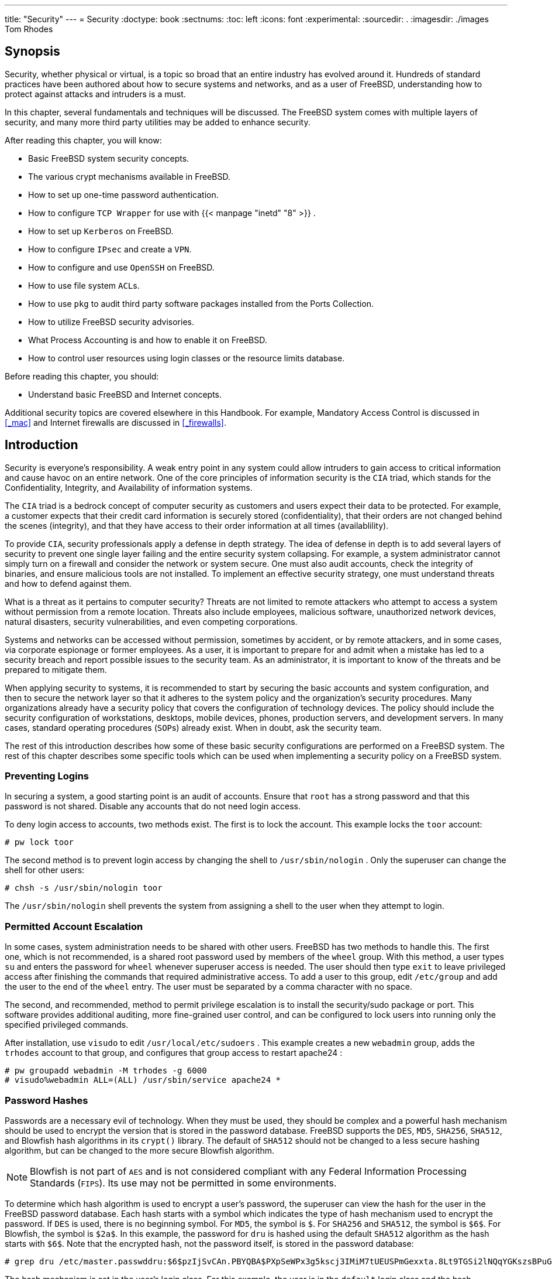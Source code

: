 ---
title: "Security"
---
= Security
:doctype: book
:sectnums:
:toc: left
:icons: font
:experimental:
:sourcedir: .
:imagesdir: ./images
Tom Rhodes

(((security)))

[[_security_synopsis]]
== Synopsis


Security, whether physical or virtual, is a topic so broad that an entire industry has evolved around it.
Hundreds of standard practices have been authored about how to secure systems and networks, and as a user of FreeBSD, understanding how to protect against attacks and intruders is a must.

In this chapter, several fundamentals and techniques will be discussed.
The FreeBSD system comes with multiple layers of security, and many more third party utilities may be added to enhance security.

After reading this chapter, you will know:

* Basic FreeBSD system security concepts.
* The various crypt mechanisms available in FreeBSD.
* How to set up one-time password authentication.
* How to configure [app]``TCP Wrapper``	  for use with  {{< manpage "inetd" "8" >}} .
* How to set up [app]``Kerberos`` on FreeBSD.
* How to configure [acronym]``IPsec`` and create a [acronym]``VPN``.
* How to configure and use [app]``OpenSSH`` on FreeBSD.
* How to use file system [acronym]``ACL``s.
* How to use [app]``pkg`` to audit third party software packages installed from the Ports Collection.
* How to utilize FreeBSD security advisories.
* What Process Accounting is and how to enable it on FreeBSD.
* How to control user resources using login classes or the resource limits database.


Before reading this chapter, you should:

* Understand basic FreeBSD and Internet concepts.


Additional security topics are covered elsewhere in this Handbook.
For example, Mandatory Access Control is discussed in <<_mac>> and Internet firewalls are discussed in <<_firewalls>>.

[[_security_intro]]
== Introduction


Security is everyone's responsibility.
A weak entry point in any system could allow intruders to gain access to critical information and cause havoc on an entire network.
One of the core principles of information security is the [acronym]``CIA`` triad, which stands for the Confidentiality, Integrity, and Availability of information systems.

The [acronym]``CIA`` triad is a bedrock concept of computer security as customers and users expect their data to be protected.
For example, a customer expects that their credit card information is securely stored (confidentiality), that their orders are not changed behind the scenes (integrity), and that they have access to their order information at all times (availablility).

To provide [acronym]``CIA``, security professionals apply a defense in depth strategy.
The idea of defense in depth is to add several layers of security to prevent one single layer failing and the entire security system collapsing.
For example, a system administrator cannot simply turn on a firewall and consider the network or system secure.
One must also audit accounts, check the integrity of binaries, and ensure malicious tools are not installed.
To implement an effective security strategy, one must understand threats and how to defend against them.

What is a threat as it pertains to computer security? Threats are not limited to remote attackers who attempt to access a system without permission from a remote location.
Threats also include employees, malicious software, unauthorized network devices, natural disasters, security vulnerabilities, and even competing corporations.

Systems and networks can be accessed without permission, sometimes by accident, or by remote attackers, and in some cases, via corporate espionage or former employees.
As a user, it is important to prepare for and admit when a mistake has led to a security breach and report possible issues to the security team.
As an administrator, it is important to know of the threats and be prepared to mitigate them.

When applying security to systems, it is recommended to start by securing the basic accounts and system configuration, and then to secure the network layer so that it adheres to the system policy and the organization's security procedures.
Many organizations already have a security policy that covers the configuration of technology devices.
The policy should include the security configuration of workstations, desktops, mobile devices, phones, production servers, and development servers.
In many cases, standard operating procedures ([acronym]``SOP``s) already exist.
When in doubt, ask the security team.

The rest of this introduction describes how some of these basic security configurations are performed on a FreeBSD system.
The rest of this chapter describes some specific tools which can be used when implementing a security policy on a FreeBSD system.

[[_security_accounts]]
=== Preventing Logins


In securing a system, a good starting point is an audit of accounts.
Ensure that [username]``root``
 has a strong password and that this password is not shared.
Disable any accounts that do not need login access.

To deny login access to accounts, two methods exist.
The first is to lock the account.
This example locks the [username]``toor``
 account:

----
# pw lock toor
----


The second method is to prevent login access by changing the shell to [path]``/usr/sbin/nologin``
.
Only the superuser can change the shell for other users:

----
# chsh -s /usr/sbin/nologin toor
----


The [path]``/usr/sbin/nologin``
 shell prevents the system from assigning a shell to the user when they attempt to login.

[[_security_accountmgmt]]
=== Permitted Account Escalation


In some cases, system administration needs to be shared with other users.
FreeBSD has two methods to handle this.
The first one, which is not recommended, is a shared root password used by members of the [groupname]``wheel``
 group.
With this method, a user types [command]``su`` and enters the password for [groupname]``wheel``
	whenever superuser access is needed.
The user should then type [command]``exit`` to leave privileged access after finishing the commands that required administrative access.
To add a user to this group, edit [path]``/etc/group``
 and add the user to the end of the `wheel` entry.
The user must be separated by a comma character with no space.

The second, and recommended, method to permit privilege escalation is to install the [package]#security/sudo#
	package or port.
This software provides additional auditing, more fine-grained user control, and can be configured to lock users into running only the specified privileged commands.

After installation, use [command]``visudo`` to edit [path]``/usr/local/etc/sudoers``
.
This example creates a new [groupname]``webadmin``
 group, adds the [username]``trhodes``
 account to that group, and configures that group access to restart [package]#apache24#
:

----
# pw groupadd webadmin -M trhodes -g 6000
# visudo%webadmin ALL=(ALL) /usr/sbin/service apache24 *
----

[[_security_passwords]]
=== Password Hashes


Passwords are a necessary evil of technology.
When they must be used, they should be complex and a powerful hash mechanism should be used to encrypt the version that is stored in the password database.
FreeBSD supports the [acronym]``DES``, [acronym]``MD5``, [acronym]``SHA256``, [acronym]``SHA512``, and Blowfish hash algorithms in its `crypt()`	library.
The default of [acronym]``SHA512`` should not be changed to a less secure hashing algorithm, but can be changed to the more secure Blowfish algorithm.

[NOTE]
====
Blowfish is not part of [acronym]``AES`` and is not considered compliant with any Federal Information Processing Standards ([acronym]``FIPS``).  Its use may not be permitted in some environments.
====


To determine which hash algorithm is used to encrypt a user's password, the superuser can view the hash for the user in the FreeBSD password database.
Each hash starts with a symbol which indicates the type of hash mechanism used to encrypt the password.
If [acronym]``DES`` is used, there is no beginning symbol.
For [acronym]``MD5``, the symbol is ``$``.
For [acronym]``SHA256`` and [acronym]``SHA512``, the symbol is ``$6$``.
For Blowfish, the symbol is ``$2a$``.
In this example, the password for [username]``dru``
 is hashed using the default [acronym]``SHA512`` algorithm as the hash starts with ``$6$``.
Note that the encrypted hash, not the password itself, is stored in the password database:

----
# grep dru /etc/master.passwddru:$6$pzIjSvCAn.PBYQBA$PXpSeWPx3g5kscj3IMiM7tUEUSPmGexxta.8Lt9TGSi2lNQqYGKszsBPuGME0:1001:1001::0:0:dru:/usr/home/dru:/bin/csh
----


The hash mechanism is set in the user's login class.
For this example, the user is in the `default`	login class and the hash algorithm is set with this line in [path]``/etc/login.conf``
:

[source]
----
        :passwd_format=sha512:\
----


To change the algorithm to Blowfish, modify that line to look like this:

[source]
----
        :passwd_format=blf:\
----


Then run [command]``cap_mkdb /etc/login.conf`` as described in <<_users_limiting>>.
Note that this change will not affect any existing password hashes.
This means that all passwords should be re-hashed by asking users to run [command]``passwd`` in order to change their password.

For remote logins, two-factor authentication should be used.
An example of two-factor authentication is "`something you have`"
, such as a key, and "`something you know`"
, such as the passphrase for that key.
Since [app]``OpenSSH`` is part of the FreeBSD base system, all network logins should be over an encrypted connection and use key-based authentication instead of passwords.
For more information, refer to <<_openssh>>.
Kerberos users may need to make additional changes to implement [app]``OpenSSH`` in their network.
These changes are described in <<_kerberos5>>.

[[_security_pwpolicy]]
=== Password Policy Enforcement


Enforcing a strong password policy for local accounts is a fundamental aspect of system security.
In FreeBSD, password length, password strength, and password complexity can be implemented using built-in Pluggable Authentication Modules ([acronym]``PAM``).

This section demonstrates how to configure the minimum and maximum password length and the enforcement of mixed characters using the [path]``pam_passwdqc.so``
	module.
This module is enforced when a user changes their password.

To configure this module, become the superuser and uncomment the line containing `pam_passwdqc.so` in [path]``/etc/pam.d/passwd``
.
Then, edit that line to match the password policy:

[source]
----
password        requisite       pam_passwdqc.so         min=disabled,disabled,disabled,12,10 similar=deny retry=3 enforce=users
----


This example sets several requirements for new passwords.
The `min` setting controls the minimum password length.
It has five values because this module defines five different types of passwords based on their complexity.
Complexity is defined by the type of characters that must exist in a password, such as letters, numbers, symbols, and case.
The types of passwords are described in  {{< manpage "pam_passwdqc" "8" >}}
.
In this example, the first three types of passwords are disabled, meaning that passwords that meet those complexity requirements will not be accepted, regardless of their length.
The `12` sets a minimum password policy of at least twelve characters, if the password also contains characters with three types of complexity.
The `10` sets the password policy to also allow passwords of at least ten characters, if the password contains characters with four types of complexity.

The `similar` setting denies passwords that are similar to the user's previous password.
The `retry` setting provides a user with three opportunities to enter a new password.

Once this file is saved, a user changing their password will see a message similar to the following:

----
% passwdChanging local password for trhodes
Old Password:

You can now choose the new password.
A valid password should be a mix of upper and lower case letters,
digits and other characters.  You can use a 12 character long
password with characters from at least 3 of these 4 classes, or
a 10 character long password containing characters from all the
classes.  Characters that form a common pattern are discarded by
the check.
Alternatively, if no one else can see your terminal now, you can
pick this as your password: "trait-useful&knob".
Enter new password:
----


If a password that does not match the policy is entered, it will be rejected with a warning and the user will have an opportunity to try again, up to the configured number of retries.

Most password policies require passwords to expire after so many days.
To set a password age time in FreeBSD, set [option]``passwordtime`` for the user's login class in [path]``/etc/login.conf``
.
The `default` login class contains an example:

[source]
----
#       :passwordtime=90d:\
----


So, to set an expiry of 90 days for this login class, remove the comment symbol (``\#``), save the edit, and run [command]``cap_mkdb
	  /etc/login.conf``.

To set the expiration on individual users, pass an expiration date or the number of days to expiry and a username to [command]``pw``:

----
# pw usermod -p 30-apr-2015 -n trhodes
----


As seen here, an expiration date is set in the form of day, month, and year.
For more information, see  {{< manpage "pw" "8" >}}
.

[[_security_rkhunter]]
=== Detecting Rootkits


A [term]_rootkit_
 is any unauthorized software that attempts to gain [username]``root``
 access to a system.
Once installed, this malicious software will normally open up another avenue of entry for an attacker.
Realistically, once a system has been compromised by a rootkit and an investigation has been performed, the system should be reinstalled from scratch.
There is tremendous risk that even the most prudent security or systems engineer will miss something an attacker left behind.

A rootkit does do one thing useful for administrators: once detected, it is a sign that a compromise happened at some point.
But, these types of applications tend to be very well hidden.
This section demonstrates a tool that can be used to detect rootkits, [package]#security/rkhunter#
.

After installation of this package or port, the system may be checked using the following command.
It will produce a lot of information and will require some manual pressing of kbd:[ENTER]
:

----
# rkhunter -c
----


After the process completes, a status message will be printed to the screen.
This message will include the amount of files checked, suspect files, possible rootkits, and more.
During the check, some generic security warnings may be produced about hidden files, the [app]``OpenSSH`` protocol selection, and known vulnerable versions of installed software.
These can be handled now or after a more detailed analysis has been performed.

Every administrator should know what is running on the systems they are responsible for.
Third-party tools like [app]``rkhunter`` and [package]#sysutils/lsof#
, and native commands such as [command]``netstat`` and [command]``ps``, can show a great deal of information on the system.
Take notes on what is normal, ask questions when something seems out of place, and be paranoid.
While preventing a compromise is ideal, detecting a compromise is a must.

[[_security_ids]]
=== Binary Verification


Verification of system files and binaries is important because it provides the system administration and security teams information about system changes.
A software application that monitors the system for changes is called an Intrusion Detection System ([acronym]``IDS``).

FreeBSD provides native support for a basic [acronym]``IDS`` system.
While the nightly security emails will notify an administrator of changes, the information is stored locally and there is a chance that a malicious user could modify this information in order to hide their changes to the system.
As such, it is recommended to create a separate set of binary signatures and store them on a read-only, root-owned directory or, preferably, on a removable [acronym]``USB`` disk or remote [app]``rsync`` server.

The built-in [command]``mtree`` utility can be used to generate a specification of the contents of a directory.
A seed, or a numeric constant, is used to generate the specification and is required to check that the specification has not changed.
This makes it possible to determine if a file or binary has been modified.
Since the seed value is unknown by an attacker, faking or checking the checksum values of files will be difficult to impossible.
The following example generates a set of [acronym]``SHA256`` hashes, one for each system binary in [path]``/bin``
, and saves those values to a hidden file in [username]``root``
's home directory, [path]``/root/.bin_chksum_mtree``
:

----
# mtree -s 3483151339707503 -c -K cksum,sha256digest -p /bin > /root/.bin_chksum_mtree
# mtree: /bin checksum: 3427012225
----


The [replaceable]``3483151339707503`` represents the seed.
This value should be remembered, but not shared.

Viewing [path]``/root/.bin_cksum_mtree``
 should yield output similar to the following:

[source]
----
#          user: root
#       machine: dreadnaught
#          tree: /bin
#          date: Mon Feb  3 10:19:53 2014

# .
/set type=file uid=0 gid=0 mode=0555 nlink=1 flags=none
.               type=dir mode=0755 nlink=2 size=1024 \
                time=1380277977.000000000
    \133        nlink=2 size=11704 time=1380277977.000000000 \
                cksum=484492447 \
                sha256digest=6207490fbdb5ed1904441fbfa941279055c3e24d3a4049aeb45094596400662a
    cat         size=12096 time=1380277975.000000000 cksum=3909216944 \
                sha256digest=65ea347b9418760b247ab10244f47a7ca2a569c9836d77f074e7a306900c1e69
    chflags     size=8168 time=1380277975.000000000 cksum=3949425175 \
                sha256digest=c99eb6fc1c92cac335c08be004a0a5b4c24a0c0ef3712017b12c89a978b2dac3
    chio        size=18520 time=1380277975.000000000 cksum=2208263309 \
                sha256digest=ddf7c8cb92a58750a675328345560d8cc7fe14fb3ccd3690c34954cbe69fc964
    chmod       size=8640 time=1380277975.000000000 cksum=2214429708 \
                sha256digest=a435972263bf814ad8df082c0752aa2a7bdd8b74ff01431ccbd52ed1e490bbe7
----


The machine's hostname, the date and time the specification was created, and the name of the user who created the specification are included in this report.
There is a checksum, size, time, and [acronym]``SHA``256 digest for each binary in the directory.

To verify that the binary signatures have not changed, compare the current contents of the directory to the previously generated specification, and save the results to a file.
This command requires the seed that was used to generate the original specification:

----
# mtree -s 3483151339707503 -p /bin < /root/.bin_chksum_mtree >> /root/.bin_chksum_output
# mtree: /bin checksum: 3427012225
----


This should produce the same checksum for [path]``/bin``
 that was produced when the specification was created.
If no changes have occurred to the binaries in this directory, the [path]``/root/.bin_chksum_output``
 output file will be empty.
To simulate a change, change the date on [path]``/bin/cat``
 using [command]``touch``	and run the verification command again:

----
# touch /bin/cat
# mtree -s 3483151339707503 -p /bin < /root/.bin_chksum_mtree >> /root/.bin_chksum_output
# more /root/.bin_chksum_outputcat changed
	modification time expected Fri Sep 27 06:32:55 2013 found Mon Feb  3 10:28:43 2014
----


It is recommended to create specifications for the directories which contain binaries and configuration files, as well as any directories containing sensitive data.
Typically, specifications are created for [path]``/bin``
, [path]``/sbin``
, [path]``/usr/bin``
, [path]``/usr/sbin``
, [path]``/usr/local/bin``
, [path]``/etc``
, and [path]``/usr/local/etc``
.

More advanced [acronym]``IDS`` systems exist, such as [package]#security/aide#
.
In most cases, [command]``mtree`` provides the functionality administrators need.
It is important to keep the seed value and the checksum output hidden from malicious users.
More information about [command]``mtree`` can be found in  {{< manpage "mtree" "8" >}}
.

[[_security_tuning]]
=== System Tuning for Security


In FreeBSD, many system features can be tuned using [command]``sysctl``.
A few of the security features which can be tuned to prevent Denial of Service ([acronym]``DoS``) attacks will be covered in this section.
More information about using [command]``sysctl``, including how to temporarily change values and how to make the changes permanent after testing, can be found in <<_configtuning_sysctl>>.

[NOTE]
====
Any time a setting is changed with [command]``sysctl``, the chance to cause undesired harm is increased, affecting the availability of the system.
All changes should be monitored and, if possible, tried on a testing system before being used on a production system.
====


By default, the FreeBSD kernel boots with a security level of ``-1``.
This is called "`insecure
	  mode`"
 because immutable file flags may be turned off and all devices may be read from or written to.
The security level will remain at `-1` unless it is altered through [command]``sysctl`` or by a setting in the startup scripts.
The security level may be increased during system startup by setting [var]``kern_securelevel_enable`` to `YES` in [path]``/etc/rc.conf``
, and the value of [var]``kern_securelevel`` to the desired security level.
See  {{< manpage "security" "7" >}}
 and  {{< manpage "init" "8" >}}
	for more information on these settings and the available security levels.

[WARNING]
====
Increasing the [var]``securelevel`` can break [app]``Xorg`` and cause other issues.
Be prepared to do some debugging.
====


The [var]``net.inet.tcp.blackhole`` and [var]``net.inet.udp.blackhole`` settings can be used to drop incoming [acronym]``SYN`` packets on closed ports without sending a return [acronym]``RST``	response.
The default behavior is to return an [acronym]``RST`` to show a port is closed.
Changing the default provides some level of protection against ports scans, which are used to determine which applications are running on a system.
Set [var]``net.inet.tcp.blackhole`` to `2` and [var]``net.inet.udp.blackhole`` to ``1``.
Refer to  {{< manpage "blackhole" "4" >}}
 for more information about these settings.

The [var]``net.inet.icmp.drop_redirect`` and [var]``net.inet.ip.redirect`` settings help prevent against [term]_redirect attacks_
.
A redirect attack is a type of [acronym]``DoS`` which sends mass numbers of [acronym]``ICMP`` type 5 packets.
Since these packets are not required, set [var]``net.inet.icmp.drop_redirect`` to `1` and set [var]``net.inet.ip.redirect`` to ``0``.

Source routing is a method for detecting and accessing non-routable addresses on the internal network.
This should be disabled as non-routable addresses are normally not routable on purpose.
To disable this feature, set [var]``net.inet.ip.sourceroute`` and [var]``net.inet.ip.accept_sourceroute`` to ``0``.

When a machine on the network needs to send messages to all hosts on a subnet, an [acronym]``ICMP`` echo request message is sent to the broadcast address.
However, there is no reason for an external host to perform such an action.
To reject all external broadcast requests, set [var]``net.inet.icmp.bmcastecho`` to ``0``.

Some additional settings are documented in  {{< manpage "security" "7" >}}
.

== One-time Passwords

(((one-time passwords)))

(((security,one-time passwords)))


By default, FreeBSD includes support for One-time Passwords In Everything ([acronym]``OPIE``).  [acronym]``OPIE`` is designed to prevent replay attacks, in which an attacker discovers a user's password and uses it to access a system.
Since a password is only used once in [acronym]``OPIE``, a discovered password is of little use to an attacker. [acronym]``OPIE`` uses a secure hash and a challenge/response system to manage passwords.
The FreeBSD implementation uses the [acronym]``MD5`` hash by default.

[acronym]``OPIE`` uses three different types of passwords.
The first is the usual UNIX(R) or Kerberos password.
The second is the one-time password which is generated by [command]``opiekey``.
The third type of password is the "`secret password`"
 which is used to generate one-time passwords.
The secret password has nothing to do with, and should be different from, the UNIX(R) password.

There are two other pieces of data that are important to [acronym]``OPIE``.
One is the "`seed`"
 or "`key`"
, consisting of two letters and five digits.
The other is the "`iteration count`"
, a number between 1 and 100. [acronym]``OPIE`` creates the one-time password by concatenating the seed and the secret password, applying the [acronym]``MD5`` hash as many times as specified by the iteration count, and turning the result into six short English words which represent the one-time password.
The authentication system keeps track of the last one-time password used, and the user is authenticated if the hash of the user-provided password is equal to the previous password.
Because a one-way hash is used, it is impossible to generate future one-time passwords if a successfully used password is captured.
The iteration count is decremented after each successful login to keep the user and the login program in sync.
When the iteration count gets down to ``1``, [acronym]``OPIE`` must be reinitialized.

There are a few programs involved in this process.
A one-time password, or a consecutive list of one-time passwords, is generated by passing an iteration count, a seed, and a secret password to  {{< manpage "opiekey" "1" >}}
.
In addition to initializing [acronym]``OPIE``,  {{< manpage "opiepasswd" "1" >}}
 is used to change passwords, iteration counts, or seeds.
The relevant credential files in [path]``/etc/opiekeys``
 are examined by  {{< manpage "opieinfo" "1" >}}
 which prints out the invoking user's current iteration count and seed.

This section describes four different sorts of operations.
The first is how to set up one-time-passwords for the first time over a secure connection.
The second is how to use [command]``opiepasswd`` over an insecure connection.
The third is how to log in over an insecure connection.
The fourth is how to generate a number of keys which can be written down or printed out to use at insecure locations.

=== Initializing OPIE


To initialize [acronym]``OPIE`` for the first time, run this command from a secure location:

----
% opiepasswd -cAdding unfurl:
Only use this method from the console; NEVER from remote. If you are using
telnet, xterm, or a dial-in, type ^C now or exit with no password.
Then run opiepasswd without the -c parameter.
Using MD5 to compute responses.
Enter new secret pass phrase:
Again new secret pass phrase:

ID unfurl OTP key is 499 to4268
MOS MALL GOAT ARM AVID COED
----


The [option]``-c`` sets console mode which assumes that the command is being run from a secure location, such as a computer under the user's control or a [acronym]``SSH`` session to a computer under the user's control.

When prompted, enter the secret password which will be used to generate the one-time login keys.
This password should be difficult to guess and should be different than the password which is associated with the user's login account.
It must be between 10 and 127 characters long.
Remember this password.

The `ID` line lists the login name (``unfurl``), default iteration count (``499``), and default seed (``to4268``).  When logging in, the system will remember these parameters and display them, meaning that they do not have to be memorized.
The last line lists the generated one-time password which corresponds to those parameters and the secret password.
At the next login, use this one-time password.

=== Insecure Connection Initialization


To initialize or change the secret password on an insecure system, a secure connection is needed to some place where [command]``opiekey`` can be run.
This might be a shell prompt on a trusted machine.
An iteration count is needed, where 100 is probably a good value, and the seed can either be specified or the randomly-generated one used.
On the insecure connection, the machine being initialized, use  {{< manpage "opiepasswd" "1" >}}
:

----
% opiepasswdUpdating unfurl:
You need the response from an OTP generator.
Old secret pass phrase:
	otp-md5 498 to4268 ext
	Response: GAME GAG WELT OUT DOWN CHAT
New secret pass phrase:
	otp-md5 499 to4269
	Response: LINE PAP MILK NELL BUOY TROY

ID mark OTP key is 499 gr4269
LINE PAP MILK NELL BUOY TROY
----


To accept the default seed, press kbd:[Return]
.
Before entering an access password, move over to the secure connection and give it the same parameters:

----
% opiekey 498 to4268Using the MD5 algorithm to compute response.
Reminder: Do not use opiekey from telnet or dial-in sessions.
Enter secret pass phrase:
GAME GAG WELT OUT DOWN CHAT
----


Switch back over to the insecure connection, and copy the generated one-time password over to the relevant program.

=== Generating a Single One-time Password


After initializing [acronym]``OPIE`` and logging in, a prompt like this will be displayed:

----
% telnet example.comTrying 10.0.0.1...
Connected to example.com
Escape character is '^]'.

FreeBSD/i386 (example.com) (ttypa)

login:<username>otp-md5 498 gr4269 ext
Password:
----


The [acronym]``OPIE`` prompts provides a useful feature.
If kbd:[Return]
 is pressed at the password prompt, the prompt will turn echo on and display what is typed.
This can be useful when attempting to type in a password by hand from a printout.

(((Windows)))

(((MacOS)))


At this point, generate the one-time password to answer this login prompt.
This must be done on a trusted system where it is safe to run  {{< manpage "opiekey" "1" >}}
.
There are versions of this command for Windows(TM)
, Mac{nbsp}OS(TM)
 and FreeBSD.
This command needs the iteration count and the seed as command line options.
Use cut-and-paste from the login prompt on the machine being logged in to.

On the trusted system:

----
% opiekey 498 to4268Using the MD5 algorithm to compute response.
Reminder: Do not use opiekey from telnet or dial-in sessions.
Enter secret pass phrase:
GAME GAG WELT OUT DOWN CHAT
----


Once the one-time password is generated, continue to log in.

=== Generating Multiple One-time Passwords


Sometimes there is no access to a trusted machine or secure connection.
In this case, it is possible to use  {{< manpage "opiekey" "1" >}}
 to generate a number of one-time passwords beforehand.
For example:

----
% opiekey -n 5 30 zz99999Using the MD5 algorithm to compute response.
Reminder: Do not use opiekey from telnet or dial-in sessions.
Enter secret pass phrase:<secret password>26: JOAN BORE FOSS DES NAY QUIT
27: LATE BIAS SLAY FOLK MUCH TRIG
28: SALT TIN ANTI LOON NEAL USE
29: RIO ODIN GO BYE FURY TIC
30: GREW JIVE SAN GIRD BOIL PHI
----


The [option]``-n 5`` requests five keys in sequence, and [option]``30`` specifies what the last iteration number should be.
Note that these are printed out in _reverse_ order of use.
The really paranoid might want to write the results down by hand; otherwise, print the list.
Each line shows both the iteration count and the one-time password.
Scratch off the passwords as they are used.

=== Restricting Use of UNIX(R) Passwords

[acronym]``
OPIE`` can restrict the use of UNIX(R) passwords based on the IP address of a login session.
The relevant file is [path]``/etc/opieaccess``
, which is present by default.
Refer to  {{< manpage "opieaccess" "5" >}}
 for more information on this file and which security considerations to be aware of when using it.

Here is a sample [path]``opieaccess``
:

[source]
----
permit 192.168.0.0 255.255.0.0
----


This line allows users whose IP source address (which is vulnerable to spoofing) matches the specified value and mask, to use UNIX(R) passwords at any time.

If no rules in [path]``opieaccess``
 are matched, the default is to deny non-[acronym]``OPIE``	logins.

[[_tcpwrappers]]
== TCP Wrapper
= TCP Wrapper
:imagesdir: ./images
Tom Rhodes

(((TCP Wrapper)))

[app]``
TCP Wrapper`` is a host-based access control system which extends the abilities of <<_network_inetd>>.
It can be configured to provide logging support, return messages, and connection restrictions for the server daemons under the control of [app]``inetd``.
Refer to  {{< manpage "tcpd" "8" >}}
 for more information about [app]``TCP Wrapper`` and its features.

[app]``TCP Wrapper`` should not be considered a replacement for a properly configured firewall.
Instead, [app]``TCP Wrapper`` should be used in conjunction with a firewall and other security enhancements in order to provide another layer of protection in the implementation of a security policy.

=== Initial Configuration


To enable [app]``TCP Wrapper`` in FreeBSD, add the following lines to [path]``/etc/rc.conf``
:

[source]
----
inetd_enable="YES"
inetd_flags="-Ww"
----


Then, properly configure [path]``/etc/hosts.allow``
.

[NOTE]
====
Unlike other implementations of [app]``TCP Wrapper``, the use of [path]``hosts.deny``
 is deprecated in FreeBSD.
All configuration options should be placed in [path]``/etc/hosts.allow``
.
====


In the simplest configuration, daemon connection policies are set to either permit or block, depending on the options in [path]``/etc/hosts.allow``
.
The default configuration in FreeBSD is to allow all connections to the daemons started with [app]``inetd``.

Basic configuration usually takes the form of ``daemon : address : action``, where `daemon` is the daemon which [app]``inetd`` started, `address` is a valid hostname, [acronym]``IP`` address, or an IPv6 address enclosed in brackets ([{nbsp}]), and `action` is either `allow` or ``deny``. [app]``TCP Wrapper`` uses a first rule match semantic, meaning that the configuration file is scanned from the beginning for a matching rule.
When a match is found, the rule is applied and the search process stops.

For example, to allow [acronym]``POP``3 connections via the [package]#mail/qpopper#
 daemon, the following lines should be appended to [path]``hosts.allow``
:

[source]
----
# This line is required for POP3 connections:
qpopper : ALL : allow
----


Whenever this file is edited, restart [app]``inetd``:

----
# service inetd restart
----

=== Advanced Configuration

[app]``
TCP Wrapper`` provides advanced options to allow more control over the way connections are handled.
In some cases, it may be appropriate to return a comment to certain hosts or daemon connections.
In other cases, a log entry should be recorded or an email sent to the administrator.
Other situations may require the use of a service for local connections only.
This is all possible through the use of configuration options known as wildcards, expansion characters, and external command execution.

Suppose that a situation occurs where a connection should be denied yet a reason should be sent to the host who attempted to establish that connection.
That action is possible with [option]``twist``.
When a connection attempt is made, [option]``twist`` executes a shell command or script.
An example exists in [path]``hosts.allow``
:

[source]
----
# The rest of the daemons are protected.
ALL : ALL \
	: severity auth.info \
	: twist /bin/echo "You are not welcome to use %d from %h."
----


In this example, the message "`You are not allowed to
	  use [replaceable]``daemon name`` from
	  [replaceable]``hostname``.`"
 will be returned for any daemon not configured in [path]``hosts.allow``
.
This is useful for sending a reply back to the connection initiator right after the established connection is dropped.
Any message returned _must_ be wrapped in quote (``"``) characters.

[WARNING]
====
It may be possible to launch a denial of service attack on the server if an attacker floods these daemons with connection requests.
====


Another possibility is to use [option]``spawn``.
Like [option]``twist``, [option]``spawn`` implicitly denies the connection and may be used to run external shell commands or scripts.
Unlike [option]``twist``, [option]``spawn`` will not send a reply back to the host who established the connection.
For example, consider the following configuration:

[source]
----
# We do not allow connections from example.com:
ALL : .example.com \
	: spawn (/bin/echo %a from %h attempted to access %d >> \
	  /var/log/connections.log) \
	: deny
----


This will deny all connection attempts from [fqdomainname]``*.example.com``
 and log the hostname, [acronym]``IP`` address, and the daemon to which access was attempted to [path]``/var/log/connections.log``
.
This example uses the substitution characters `%a` and ``%h``.
Refer to  {{< manpage "hosts_access" "5" >}}
 for the complete list.

To match every instance of a daemon, domain, or [acronym]``IP`` address, use ``ALL``.
Another wildcard is `PARANOID` which may be used to match any host which provides an [acronym]``IP``	address that may be forged because the [acronym]``IP``	address differs from its resolved hostname.
In this example, all connection requests to [app]``Sendmail``	which have an [acronym]``IP`` address that varies from its hostname will be denied:

[source]
----
# Block possibly spoofed requests to sendmail:
sendmail : PARANOID : deny
----

[CAUTION]
====
Using the `PARANOID` wildcard will result in denied connections if the client or server has a broken [acronym]``DNS`` setup.
====


To learn more about wildcards and their associated functionality, refer to  {{< manpage "hosts_access" "5" >}}
.

[NOTE]
====
When adding new configuration lines, make sure that any unneeded entries for that daemon are commented out in [path]``hosts.allow``
.
====

[[_kerberos5]]
== Kerberos
= Kerberos
:imagesdir: ./images
Tillman Hodgson; Mark Murray

[app]``
Kerberos`` is a network authentication protocol which was originally created by the Massachusetts Institute of Technology ([acronym]``MIT``) as a way to securely provide authentication across a potentially hostile network.
The [app]``Kerberos`` protocol uses strong cryptography so that both a client and server can prove their identity without sending any unencrypted secrets over the network.
 [app]``Kerberos`` can be described as an identity-verifying proxy system and as a trusted third-party authentication system.
After a user authenticates with [app]``Kerberos``, their communications can be encrypted to assure privacy and data integrity.

The only function of [app]``Kerberos`` is to provide the secure authentication of users and servers on the network.
It does not provide authorization or auditing functions.
It is recommended that [app]``Kerberos`` be used with other security methods which provide authorization and audit services.

The current version of the protocol is version 5, described in [acronym]``RFC``{nbsp}4120.
Several free implementations of this protocol are available, covering a wide range of operating systems.
 [acronym]``MIT`` continues to develop their [app]``Kerberos`` package.
It is commonly used in the [acronym]``US`` as a cryptography product, and has historically been subject to [acronym]``US`` export regulations.
In FreeBSD, [acronym]``MIT``[app]``Kerberos`` is available as the [package]#security/krb5#
 package or port.
The Heimdal [app]``Kerberos`` implementation was explicitly developed outside of the [acronym]``US`` to avoid export regulations.
The Heimdal [app]``Kerberos`` distribution is included in the base FreeBSD installation, and another distribution with more configurable options is available as [package]#security/heimdal#
 in the Ports Collection.

In [app]``Kerberos`` users and services are identified as "`principals`"
 which are contained within an administrative grouping, called a "`realm`"
.
A typical user principal would be of the form `[replaceable]``user``@[replaceable]``REALM``` (realms are traditionally uppercase).

This section provides a guide on how to set up [app]``Kerberos`` using the Heimdal distribution included in FreeBSD.

For purposes of demonstrating a [app]``Kerberos`` installation, the name spaces will be as follows:

* The [acronym]``DNS`` domain (zone) will be [fqdomainname]``example.org`` .
* The [app]``Kerberos`` realm will be ``EXAMPLE.ORG``.


[NOTE]
====
Use real domain names when setting up [app]``Kerberos``, even if it will run internally.
This avoids [acronym]``DNS`` problems and assures inter-operation with other [app]``Kerberos`` realms.
====

=== Setting up a Heimdal KDC

(((Kerberos5,Key Distribution Center)))


The Key Distribution Center ([acronym]``KDC``) is the centralized authentication service that [app]``Kerberos`` provides, the "`trusted third party`"
 of the system.
It is the computer that issues [app]``Kerberos``	tickets, which are used for clients to authenticate to servers.
Because the [acronym]``KDC`` is considered trusted by all other computers in the [app]``Kerberos`` realm, it has heightened security concerns.
Direct access to the KDC should be limited.

While running a [acronym]``KDC`` requires few computing resources, a dedicated machine acting only as a [acronym]``KDC`` is recommended for security reasons.

To begin setting up a [acronym]``KDC``, add these lines to [path]``/etc/rc.conf``
:

[source]
----
kdc_enable="YES"
kadmind_enable="YES"
----


Next, edit [path]``/etc/krb5.conf``
 as follows:

[source]
----
[libdefaults]
    default_realm = EXAMPLE.ORG
[realms]
    EXAMPLE.ORG = {
	kdc = kerberos.example.org
	admin_server = kerberos.example.org
    }
[domain_realm]
    .example.org = EXAMPLE.ORG
----


In this example, the [acronym]``KDC`` will use the fully-qualified hostname [fqdomainname]``kerberos.example.org``
.
The hostname of the KDC must be resolvable in the [acronym]``DNS``.

[app]``Kerberos`` can also use the [acronym]``DNS`` to locate KDCs, instead of a `[realms]` section in [path]``/etc/krb5.conf``
.
For large organizations that have their own [acronym]``DNS`` servers, the above example could be trimmed to:

[source]
----
[libdefaults]
      default_realm = EXAMPLE.ORG
[domain_realm]
    .example.org = EXAMPLE.ORG
----


With the following lines being included in the [fqdomainname]``example.org``
 zone file:

[source]
----
_kerberos._udp      IN  SRV     01 00 88 kerberos.example.org.
_kerberos._tcp      IN  SRV     01 00 88 kerberos.example.org.
_kpasswd._udp       IN  SRV     01 00 464 kerberos.example.org.
_kerberos-adm._tcp  IN  SRV     01 00 749 kerberos.example.org.
_kerberos           IN  TXT     EXAMPLE.ORG
----

[NOTE]
====
In order for clients to be able to find the [app]``Kerberos`` services, they _must_ have either a fully configured [path]``/etc/krb5.conf``
 or a minimally configured [path]``/etc/krb5.conf``__and__ a properly configured [acronym]``DNS`` server.
====


Next, create the [app]``Kerberos``	database which contains the keys of all principals (users and hosts) encrypted with a master password.
It is not required to remember this password as it will be stored in [path]``/var/heimdal/m-key``
; it would be reasonable to use a 45-character random password for this purpose.
To create the master key, run [command]``kstash`` and enter a password:

----
# kstashMaster key:xxxxxxxxxxxxxxxxxxxxxxxVerifying password - Master key:xxxxxxxxxxxxxxxxxxxxxxx
----


Once the master key has been created, the database should be initialized.
The [app]``Kerberos``	administrative tool  {{< manpage "kadmin" "8" >}}
 can be used on the KDC in a mode that operates directly on the database, without using the  {{< manpage "kadmind" "8" >}}
 network service, as [command]``kadmin -l``.
This resolves the chicken-and-egg problem of trying to connect to the database before it is created.
At the [command]``kadmin``	prompt, use [command]``init`` to create the realm's initial database:

----
# kadmin -lkadmin>init EXAMPLE.ORGRealm max ticket life [unlimited]:
----


Lastly, while still in [command]``kadmin``, create the first principal using [command]``add``.
Stick to the default options for the principal for now, as these can be changed later with [command]``modify``.
Type `?` at the prompt to see the available options.

----
kadmin>add tillmanMax ticket life [unlimited]:
Max renewable life [unlimited]:
Attributes []:
Password:xxxxxxxxVerifying password - Password:xxxxxxxx
----


Next, start the [acronym]``KDC`` services by running [command]``service kdc start`` and [command]``service kadmind start``.
While there will not be any kerberized daemons running at this point, it is possible to confirm that the [acronym]``KDC`` is functioning by obtaining a ticket for the principal that was just created:

----
% kinit tillmantillman@EXAMPLE.ORG's Password:
----


Confirm that a ticket was successfully obtained using [command]``klist``:

----
% klistCredentials cache: FILE:/tmp/krb5cc_1001
	Principal: tillman@EXAMPLE.ORG

  Issued                Expires               Principal
Aug 27 15:37:58 2013  Aug 28 01:37:58 2013  krbtgt/EXAMPLE.ORG@EXAMPLE.ORG
----


The temporary ticket can be destroyed when the test is finished:

----
% kdestroy
----

=== Configuring a Server to Use Kerberos


The first step in configuring a server to use [app]``Kerberos`` authentication is to ensure that it has the correct configuration in [path]``/etc/krb5.conf``
.
The version from the [acronym]``KDC`` can be used as-is, or it can be regenerated on the new system.

Next, create [path]``/etc/krb5.keytab``
 on the server.
This is the main part of "`Kerberizing`"
 a service -- it corresponds to generating a secret shared between the service and the [acronym]``KDC``.
The secret is a cryptographic key, stored in a "`keytab`"
.
The keytab contains the server's host key, which allows it and the [acronym]``KDC`` to verify each others' identity.
It must be transmitted to the server in a secure fashion, as the security of the server can be broken if the key is made public.
Typically, the [path]``keytab``
 is generated on an administrator's trusted machine using [command]``kadmin``, then securely transferred to the server, e.g., with  {{< manpage "scp" "1" >}}
; it can also be created directly on the server if that is consistent with the desired security policy.
It is very important that the keytab is transmitted to the server in a secure fashion: if the key is known by some other party, that party can impersonate any user to the server!  Using [command]``kadmin`` on the server directly is convenient, because the entry for the host principal in the [acronym]``KDC`` database is also created using [command]``kadmin``.

Of course, [command]``kadmin`` is a kerberized service; a [app]``Kerberos`` ticket is needed to authenticate to the network service, but to ensure that the user running [command]``kadmin`` is actually present (and their session has not been hijacked), [command]``kadmin`` will prompt for the password to get a fresh ticket.
The principal authenticating to the kadmin service must be permitted to use the [command]``kadmin``	interface, as specified in [path]``kadmind.acl``
.
See the section titled "`Remote administration`"
 in [command]``info heimdal`` for details on designing access control lists.
Instead of enabling remote [command]``kadmin`` access, the administrator could securely connect to the [acronym]``KDC`` via the local console or  {{< manpage "ssh" "1" >}}
, and perform administration locally using [command]``kadmin -l``.

After installing [path]``/etc/krb5.conf``
, use [command]``add --random-key`` in [command]``kadmin``.
This adds the server's host principal to the database, but does not extract a copy of the host principal key to a keytab.
To generate the keytab, use [command]``ext`` to extract the server's host principal key to its own keytab:

----
# kadminkadmin>add --random-key host/myserver.example.orgMax ticket life [unlimited]:
Max renewable life [unlimited]:
Principal expiration time [never]:
Password expiration time [never]:
Attributes []:
kadmin>ext_keytab host/myserver.example.orgkadmin>exit
----


Note that [command]``ext_keytab`` stores the extracted key in [path]``/etc/krb5.keytab``
 by default.
This is good when being run on the server being kerberized, but the [command]``--keytab
	  [replaceable]``path/to/file```` argument should be used when the keytab is being extracted elsewhere:

----
# kadminkadmin>ext_keytab --keytab=/tmp/example.keytab host/myserver.example.orgkadmin>exit
----


The keytab can then be securely copied to the server using  {{< manpage "scp" "1" >}}
 or a removable media.
Be sure to specify a non-default keytab name to avoid inserting unneeded keys into the system's keytab.

At this point, the server can read encrypted messages from the [acronym]``KDC`` using its shared key, stored in [path]``krb5.keytab``
.
It is now ready for the [app]``Kerberos``-using services to be enabled.
One of the most common such services is  {{< manpage "sshd" "8" >}}
, which supports [app]``Kerberos`` via the [acronym]``GSS-API``.
In [path]``/etc/ssh/sshd_config``
, add the line:

[source]
----
GSSAPIAuthentication yes
----


After making this change,  {{< manpage "sshd" "8" >}}
 must be restarted for the new configuration to take effect: [command]``service sshd restart``.

=== Configuring a Client to Use Kerberos

(((Kerberos5,configure clients)))


As it was for the server, the client requires configuration in [path]``/etc/krb5.conf``
.
Copy the file in place (securely) or re-enter it as needed.

Test the client by using [command]``kinit``, [command]``klist``, and [command]``kdestroy`` from the client to obtain, show, and then delete a ticket for an existing principal.
 [app]``Kerberos``	applications should also be able to connect to [app]``Kerberos`` enabled servers.
If that does not work but obtaining a ticket does, the problem is likely with the server and not with the client or the [acronym]``KDC``.
In the case of kerberized  {{< manpage "ssh" "1" >}}
, [acronym]``GSS-API`` is disabled by default, so test using [command]``ssh -o
	  GSSAPIAuthentication=yes
	  [replaceable]``hostname````.

When testing a Kerberized application, try using a packet sniffer such as [command]``tcpdump`` to confirm that no sensitive information is sent in the clear.

Various [app]``Kerberos`` client applications are available.
With the advent of a bridge so that applications using [acronym]``SASL`` for authentication can use [acronym]``GSS-API`` mechanisms as well, large classes of client applications can use [app]``Kerberos`` for authentication, from Jabber clients to [acronym]``IMAP`` clients.

(((.k5users)))


Users within a realm typically have their [app]``Kerberos`` principal mapped to a local user account.
Occasionally, one needs to grant access to a local user account to someone who does not have a matching [app]``Kerberos`` principal.
For example, [username]``tillman@EXAMPLE.ORG``
 may need access to the local user account [username]``webdevelopers``
.
Other principals may also need access to that local account.

The [path]``.k5login``
 and [path]``.k5users``
 files, placed in a user's home directory, can be used to solve this problem.
For example, if the following [path]``.k5login``
 is placed in the home directory of [username]``webdevelopers``
, both principals listed will have access to that account without requiring a shared password:

[source]
----
tillman@example.org
jdoe@example.org
----


Refer to  {{< manpage "ksu" "1" >}}
 for more information about [path]``.k5users``
.

=== MIT Differences


The major difference between the [acronym]``MIT``	and Heimdal implementations is that [command]``kadmin``	has a different, but equivalent, set of commands and uses a different protocol.
If the [acronym]``KDC`` is [acronym]``MIT``, the Heimdal version of [command]``kadmin`` cannot be used to administer the [acronym]``KDC`` remotely, and vice versa.

Client applications may also use slightly different command line options to accomplish the same tasks.
Following the instructions at http://web.mit.edu/Kerberos/www/	is recommended.
Be careful of path issues: the [acronym]``MIT`` port installs into [path]``/usr/local/``
 by default, and the FreeBSD system applications run instead of the [acronym]``MIT`` versions if [var]``PATH`` lists the system directories first.

When using MIT Kerberos as a [acronym]``KDC`` on FreeBSD, the following edits should also be made to [path]``rc.conf``
:

[source]
----
kerberos5_server="/usr/local/sbin/krb5kdc"
kadmind5_server="/usr/local/sbin/kadmind"
kerberos5_server_flags=""
kerberos5_server_enable="YES"
kadmind5_server_enable="YES"
----

=== Kerberos Tips, Tricks, and Troubleshooting


When configuring and troubleshooting [app]``Kerberos``, keep the following points in mind:

* When using either Heimdal or [acronym]``MIT``[app]``Kerberos`` from ports, ensure that the [var]``PATH`` lists the port's versions of the client applications before the system versions.
* If all the computers in the realm do not have synchronized time settings, authentication may fail. <<_network_ntp>> describes how to synchronize clocks using [acronym]``NTP``.
* If the hostname is changed, the [username]``host/`` principal must be changed and the keytab updated. This also applies to special keytab entries like the [username]``HTTP/`` principal used for Apache's [package]#www/mod_auth_kerb# .
* All hosts in the realm must be both forward and reverse resolvable in [acronym]``DNS`` or, at a minimum, exist in [path]``/etc/hosts`` . CNAMEs will work, but the A and PTR records must be correct and in place. The error message for unresolvable hosts is not intuitive: ``Kerberos5 refuses authentication because Read req failed: Key table entry not found``.
* Some operating systems that act as clients to the [acronym]``KDC`` do not set the permissions for [command]``ksu`` to be setuid [username]``root`` . This means that [command]``ksu`` does not work. This is a permissions problem, not a [acronym]``KDC``	    error.
* With [acronym]``MIT``[app]``Kerberos``, to allow a principal to have a ticket life longer than the default lifetime of ten hours, use [command]``modify_principal`` at the  {{< manpage "kadmin" "8" >}} prompt to change the `maxlife` of both the principal in question and the [username]``krbtgt`` principal. The principal can then use [command]``kinit -l`` to request a ticket with a longer lifetime.
* When running a packet sniffer on the [acronym]``KDC`` to aid in troubleshooting while running [command]``kinit`` from a workstation, the Ticket Granting Ticket ([acronym]``TGT``) is sent immediately, even before the password is typed. This is because the [app]``Kerberos`` server freely transmits a [acronym]``TGT`` to any unauthorized request. However, every [acronym]``TGT`` is encrypted in a key derived from the user's password. When a user types their password, it is not sent to the [acronym]``KDC``, it is instead used to decrypt the [acronym]``TGT`` that [command]``kinit`` already obtained. If the decryption process results in a valid ticket with a valid time stamp, the user has valid [app]``Kerberos`` credentials. These credentials include a session key for establishing secure communications with the [app]``Kerberos`` server in the future, as well as the actual [acronym]``TGT``, which is encrypted with the [app]``Kerberos``	    server's own key. This second layer of encryption allows the [app]``Kerberos`` server to verify the authenticity of each [acronym]``TGT``.
* Host principals can have a longer ticket lifetime. If the user principal has a lifetime of a week but the host being connected to has a lifetime of nine hours, the user cache will have an expired host principal and the ticket cache will not work as expected.
* When setting up [path]``krb5.dict`` to prevent specific bad passwords from being used as described in  {{< manpage "kadmind" "8" >}} , remember that it only applies to principals that have a password policy assigned to them. The format used in [path]``krb5.dict`` is one string per line. Creating a symbolic link to [path]``/usr/share/dict/words`` might be useful.


=== Mitigating Kerberos Limitations

(((Kerberos5,limitations and shortcomings)))


Since [app]``Kerberos`` is an all or nothing approach, every service enabled on the network must either be modified to work with [app]``Kerberos`` or be otherwise secured against network attacks.
This is to prevent user credentials from being stolen and re-used.
An example is when [app]``Kerberos`` is enabled on all remote shells but the non-Kerberized [acronym]``POP3`` mail server sends passwords in plain text.

The [acronym]``KDC`` is a single point of failure.
By design, the [acronym]``KDC`` must be as secure as its master password database.
The [acronym]``KDC`` should have absolutely no other services running on it and should be physically secure.
The danger is high because [app]``Kerberos`` stores all passwords encrypted with the same master key which is stored as a file on the [acronym]``KDC``.

A compromised master key is not quite as bad as one might fear.
The master key is only used to encrypt the [app]``Kerberos`` database and as a seed for the random number generator.
As long as access to the [acronym]``KDC`` is secure, an attacker cannot do much with the master key.

If the [acronym]``KDC`` is unavailable, network services are unusable as authentication cannot be performed.
This can be alleviated with a single master [acronym]``KDC`` and one or more slaves, and with careful implementation of secondary or fall-back authentication using [acronym]``PAM``.

[app]``Kerberos`` allows users, hosts and services to authenticate between themselves.
It does not have a mechanism to authenticate the [acronym]``KDC`` to the users, hosts, or services.
This means that a trojanned [command]``kinit`` could record all user names and passwords.
File system integrity checking tools like [package]#security/tripwire#
 can alleviate this.

=== Resources and Further Information

* http://www.faqs.org/faqs/Kerberos-faq/general/preamble.html[ The Kerberos FAQ]
* http://web.mit.edu/Kerberos/www/dialogue.html[Designing an Authentication System: a Dialog in Four Scenes]
* https://www.ietf.org/rfc/rfc4120.txt[RFC 4120, The Kerberos Network Authentication Service (V5)]
* http://web.mit.edu/Kerberos/www/[MIT Kerberos home page]
* https://www.h5l.org/[Heimdal Kerberos home page]


== OpenSSL
= OpenSSL
:imagesdir: ./images
Tom Rhodes

(((security,OpenSSL)))

[app]``
OpenSSL`` is an open source implementation of the [acronym]``SSL`` and [acronym]``TLS`` protocols.
It provides an encryption transport layer on top of the normal communications layer, allowing it to be intertwined with many network applications and services.

The version of [app]``OpenSSL`` included in FreeBSD supports the Secure Sockets Layer 3.0 (SSLv3) and Transport Layer Security 1.0/1.1/1.2 (TLSv1/TLSv1.1/TLSv1.2) network security protocols and can be used as a general cryptographic library.
In FreeBSD 12.0-RELEASE and above, OpenSSL also supports Transport Layer Security 1.3 (TLSv1.3).

[app]``OpenSSL`` is often used to encrypt authentication of mail clients and to secure web based transactions such as credit card payments.
Some ports, such as [package]#www/apache24#
 and [package]#databases/postgresql11-server#
, include a compile option for building with [app]``OpenSSL``.
If selected, the port will add support using [app]``OpenSSL`` from the base system.
To instead have the port compile against [app]``OpenSSL`` from the [package]#security/openssl#
 port, add the following to [path]``/etc/make.conf``
:

[source]
----
DEFAULT_VERSIONS+= ssl=openssl
----


Another common use of [app]``OpenSSL`` is to provide certificates for use with software applications.
Certificates can be used to verify the credentials of a company or individual.
If a certificate has not been signed by an external [term]_Certificate Authority_
 ([acronym]``CA``), such as http://www.verisign.com, the application that uses the certificate will produce a warning.
There is a cost associated with obtaining a signed certificate and using a signed certificate is not mandatory as certificates can be self-signed.
However, using an external authority will prevent warnings and can put users at ease.

This section demonstrates how to create and use certificates on a FreeBSD system.
Refer to <<_ldap_config>> for an example of how to create a [acronym]``CA`` for signing one's own certificates.

For more information about [acronym]``SSL``, read the free https://www.feistyduck.com/books/openssl-cookbook/[OpenSSL
	Cookbook].

=== Generating Certificates


To generate a certificate that will be signed by an external [acronym]``CA``, issue the following command and input the information requested at the prompts.
This input information will be written to the certificate.
At the `Common Name` prompt, input the fully qualified name for the system that will use the certificate.
If this name does not match the server, the application verifying the certificate will issue a warning to the user, rendering the verification provided by the certificate as useless.

----
# openssl req -new -nodes -out req.pem -keyout cert.key -sha256 -newkey rsa:2048Generating a 2048 bit RSA private key
..................+++
.............................................................+++
writing new private key to 'cert.key'
-----
You are about to be asked to enter information that will be incorporated
into your certificate request.
What you are about to enter is what is called a Distinguished Name or a DN.
There are quite a few fields but you can leave some blank
For some fields there will be a default value,
If you enter '.', the field will be left blank.
-----
Country Name (2 letter code) [AU]:USState or Province Name (full name) [Some-State]:PALocality Name (eg, city) []:PittsburghOrganization Name (eg, company) [Internet Widgits Pty Ltd]:My CompanyOrganizational Unit Name (eg, section) []:Systems AdministratorCommon Name (eg, YOUR name) []:localhost.example.orgEmail Address []:trhodes@FreeBSD.orgPlease enter the following 'extra' attributes
to be sent with your certificate request
A challenge password []:
An optional company name []:Another Name
----


Other options, such as the expire time and alternate encryption algorithms, are available when creating a certificate.
A complete list of options is described in  {{< manpage "openssl" "1" >}}
.

This command will create two files in the current directory.
The certificate request, [path]``req.pem``
, can be sent to a [acronym]``CA`` who will validate the entered credentials, sign the request, and return the signed certificate.
The second file, [path]``cert.key``
, is the private key for the certificate and should be stored in a secure location.
If this falls in the hands of others, it can be used to impersonate the user or the server.

Alternately, if a signature from a [acronym]``CA``	is not required, a self-signed certificate can be created.
First, generate the [acronym]``RSA`` key:

----
# openssl genrsa -rand -genkey -out cert.key 20480 semi-random bytes loaded
Generating RSA private key, 2048 bit long modulus
.............................................+++
.................................................................................................................+++
e is 65537 (0x10001)
----


Use this key to create a self-signed certificate.
Follow the usual prompts for creating a certificate:

----
# openssl req -new -x509 -days 365 -key cert.key -out cert.crt -sha256You are about to be asked to enter information that will be incorporated
into your certificate request.
What you are about to enter is what is called a Distinguished Name or a DN.
There are quite a few fields but you can leave some blank
For some fields there will be a default value,
If you enter '.', the field will be left blank.
-----
Country Name (2 letter code) [AU]:USState or Province Name (full name) [Some-State]:PALocality Name (eg, city) []:PittsburghOrganization Name (eg, company) [Internet Widgits Pty Ltd]:My CompanyOrganizational Unit Name (eg, section) []:Systems AdministratorCommon Name (e.g. server FQDN or YOUR name) []:localhost.example.orgEmail Address []:trhodes@FreeBSD.org
----


This will create two new files in the current directory: a private key file [path]``cert.key``
, and the certificate itself, [path]``cert.crt``
.
These should be placed in a directory, preferably under [path]``/etc/ssl/``
, which is readable only by [username]``root``
.
Permissions of `0700` are appropriate for these files and can be set using [command]``chmod``.

=== Using Certificates


One use for a certificate is to encrypt connections to the [app]``Sendmail`` mail server in order to prevent the use of clear text authentication.

[NOTE]
====
Some mail clients will display an error if the user has not installed a local copy of the certificate.
Refer to the documentation included with the software for more information on certificate installation.
====


In FreeBSD 10.0-RELEASE and above, it is possible to create a self-signed certificate for [app]``Sendmail`` automatically.
To enable this, add the following lines to [path]``/etc/rc.conf``
:

[source]
----
sendmail_enable="YES"
sendmail_cert_create="YES"
sendmail_cert_cn="localhost.example.org"
----


This will automatically create a self-signed certificate, [path]``/etc/mail/certs/host.cert``
, a signing key, [path]``/etc/mail/certs/host.key``
, and a [acronym]``CA`` certificate, [path]``/etc/mail/certs/cacert.pem``
.
The certificate will use the `Common Name`	specified in [option]``sendmail_cert_cn``.
After saving the edits, restart [app]``Sendmail``:

----
# service sendmail restart
----


If all went well, there will be no error messages in [path]``/var/log/maillog``
.
For a simple test, connect to the mail server's listening port using [command]``telnet``:

----
# telnet example.com 25Trying 192.0.34.166...
Connected to example.com.
Escape character is '^]'.
220 example.com ESMTP Sendmail 8.14.7/8.14.7; Fri, 18 Apr 2014 11:50:32 -0400 (EDT)ehlo example.com250-example.com Hello example.com [192.0.34.166], pleased to meet you
250-ENHANCEDSTATUSCODES
250-PIPELINING
250-8BITMIME
250-SIZE
250-DSN
250-ETRN
250-AUTH LOGIN PLAIN
250-STARTTLS
250-DELIVERBY
250 HELPquit221 2.0.0 example.com closing connection
Connection closed by foreign host.
----


If the `STARTTLS` line appears in the output, everything is working correctly.

[[_ipsec]]
== VPN over IPsec
= VPN over
	IPsec
:imagesdir: ./images
Nik Clayton <nik@FreeBSD.org>; Hiten M. Pandya <hmp@FreeBSD.org>

(((IPsec)))


Internet Protocol Security ([acronym]``IPsec``) is a set of protocols which sit on top of the Internet Protocol ([acronym]``IP``) layer.
It allows two or more hosts to communicate in a secure manner by authenticating and encrypting each [acronym]``IP`` packet of a communication session.
The FreeBSD [acronym]``IPsec`` network stack is based on the http://www.kame.net/ implementation and supports both [acronym]``IPv4`` and [acronym]``IPv6`` sessions.

(((IPsec,ESP)))

[acronym]``
IPsec`` is comprised of the following sub-protocols:

* __Encapsulated Security Payload ([acronym]``__ESP__``)__: this protocol protects the [acronym]``IP`` packet data from third party interference by encrypting the contents using symmetric cryptography algorithms such as Blowfish and [acronym]``3DES``.
* __Authentication Header ([acronym]``__AH__``)__: this protocol protects the [acronym]``IP`` packet header from third party interference and spoofing by computing a cryptographic checksum and hashing the [acronym]``IP `` packet header fields with a secure hashing function. This is then followed by an additional header that contains the hash, to allow the information in the packet to be authenticated.
* __IP Payload Compression Protocol ([acronym]``__IPComp__``__): this protocol tries to increase communication performance by compressing the [acronym]``IP `` payload in order to reduce the amount of data sent.


These protocols can either be used together or separately, depending on the environment.

(((VPN)))

(((virtual private network)))

[acronym]``
IPsec`` supports two modes of operation.
The first mode, [term]_Transport Mode_
, protects communications between two hosts.
The second mode, [term]_Tunnel Mode_
, is used to build virtual tunnels, commonly known as Virtual Private Networks ([acronym]``VPN``s).  Consult  {{< manpage "ipsec" "4" >}}
 for detailed information on the [acronym]``IPsec`` subsystem in FreeBSD.

[acronym]``IPsec`` support is enabled by default on FreeBSD{nbsp}11 and later.
For previous versions of FreeBSD, add these options to a custom kernel configuration file and rebuild the kernel using the instructions in <<_kernelconfig>>:

(((kernel options,IPSEC)))

----
options   IPSEC        #IP security
device    crypto
----


If [acronym]``IPsec`` debugging support is desired, the following kernel option should also be added:

----
options   IPSEC_DEBUG  #debug for IP security
----


This rest of this chapter demonstrates the process of setting up an [acronym]``IPsec``[acronym]``VPN`` between a home network and a corporate network.
In the example scenario:

* Both sites are connected to the Internet through a gateway that is running FreeBSD.
* The gateway on each network has at least one external [acronym]``IP`` address. In this example, the corporate [acronym]``LAN``'s external [acronym]``IP`` address is [ipaddress]``172.16.5.4`` and the home [acronym]``LAN``'s external [acronym]``IP``	  address is [ipaddress]``192.168.1.12`` .
* The internal addresses of the two networks can be either public or private [acronym]``IP`` addresses. However, the address space must not collide. For example, both networks cannot use [ipaddress]``192.168.1.x`` . In this example, the corporate [acronym]``LAN``'s internal [acronym]``IP`` address is [ipaddress]``10.246.38.1`` and the home [acronym]``LAN``'s internal [acronym]``IP``	  address is [ipaddress]``10.0.0.5`` .


=== Configuring a VPN on FreeBSD
= Configuring a VPN on FreeBSD
:imagesdir: ./images
Tom Rhodes <trhodes@FreeBSD.org>


To begin, [package]#security/ipsec-tools#
 must be installed from the Ports Collection.
This software provides a number of applications which support the configuration.

The next requirement is to create two  {{< manpage "gif" "4" >}}
	pseudo-devices which will be used to tunnel packets and allow both networks to communicate properly.
As [username]``root``
, run the following commands, replacing [replaceable]``internal`` and [replaceable]``external`` with the real IP addresses of the internal and external interfaces of the two gateways:

----
# ifconfig gif0 create
# ifconfig gif0 internal1 internal2
# ifconfig gif0 tunnel external1 external2
----


Verify the setup on each gateway, using [command]``ifconfig``.
Here is the output from Gateway 1:

[source]
----
gif0: flags=8051 mtu 1280
tunnel inet 172.16.5.4 --> 192.168.1.12
inet6 fe80::2e0:81ff:fe02:5881%gif0 prefixlen 64 scopeid 0x6
inet 10.246.38.1 --> 10.0.0.5 netmask 0xffffff00
----


Here is the output from Gateway 2:

[source]
----
gif0: flags=8051 mtu 1280
tunnel inet 192.168.1.12 --> 172.16.5.4
inet 10.0.0.5 --> 10.246.38.1 netmask 0xffffff00
inet6 fe80::250:bfff:fe3a:c1f%gif0 prefixlen 64 scopeid 0x4
----


Once complete, both internal [acronym]``IP``	addresses should be reachable using  {{< manpage "ping" "8" >}}
:

[source]
----
priv-net# ping 10.0.0.5
PING 10.0.0.5 (10.0.0.5): 56 data bytes
64 bytes from 10.0.0.5: icmp_seq=0 ttl=64 time=42.786 ms
64 bytes from 10.0.0.5: icmp_seq=1 ttl=64 time=19.255 ms
64 bytes from 10.0.0.5: icmp_seq=2 ttl=64 time=20.440 ms
64 bytes from 10.0.0.5: icmp_seq=3 ttl=64 time=21.036 ms
--- 10.0.0.5 ping statistics ---
4 packets transmitted, 4 packets received, 0% packet loss
round-trip min/avg/max/stddev = 19.255/25.879/42.786/9.782 ms

corp-net# ping 10.246.38.1
PING 10.246.38.1 (10.246.38.1): 56 data bytes
64 bytes from 10.246.38.1: icmp_seq=0 ttl=64 time=28.106 ms
64 bytes from 10.246.38.1: icmp_seq=1 ttl=64 time=42.917 ms
64 bytes from 10.246.38.1: icmp_seq=2 ttl=64 time=127.525 ms
64 bytes from 10.246.38.1: icmp_seq=3 ttl=64 time=119.896 ms
64 bytes from 10.246.38.1: icmp_seq=4 ttl=64 time=154.524 ms
--- 10.246.38.1 ping statistics ---
5 packets transmitted, 5 packets received, 0% packet loss
round-trip min/avg/max/stddev = 28.106/94.594/154.524/49.814 ms
----


As expected, both sides have the ability to send and receive [acronym]``ICMP`` packets from the privately configured addresses.
Next, both gateways must be told how to route packets in order to correctly send traffic from either network.
The following commands will achieve this goal:

----
corp-net
# route add 10.0.0.0 10.0.0.5 255.255.255.0corp-net
# route add net 10.0.0.0: gateway 10.0.0.5priv-net
# route add 10.246.38.0 10.246.38.1 255.255.255.0priv-net
# route add host 10.246.38.0: gateway 10.246.38.1
----


At this point, internal machines should be reachable from each gateway as well as from machines behind the gateways.
Again, use  {{< manpage "ping" "8" >}}
 to confirm:

[source]
----
corp-net# ping 10.0.0.8
PING 10.0.0.8 (10.0.0.8): 56 data bytes
64 bytes from 10.0.0.8: icmp_seq=0 ttl=63 time=92.391 ms
64 bytes from 10.0.0.8: icmp_seq=1 ttl=63 time=21.870 ms
64 bytes from 10.0.0.8: icmp_seq=2 ttl=63 time=198.022 ms
64 bytes from 10.0.0.8: icmp_seq=3 ttl=63 time=22.241 ms
64 bytes from 10.0.0.8: icmp_seq=4 ttl=63 time=174.705 ms
--- 10.0.0.8 ping statistics ---
5 packets transmitted, 5 packets received, 0% packet loss
round-trip min/avg/max/stddev = 21.870/101.846/198.022/74.001 ms

priv-net# ping 10.246.38.107
PING 10.246.38.1 (10.246.38.107): 56 data bytes
64 bytes from 10.246.38.107: icmp_seq=0 ttl=64 time=53.491 ms
64 bytes from 10.246.38.107: icmp_seq=1 ttl=64 time=23.395 ms
64 bytes from 10.246.38.107: icmp_seq=2 ttl=64 time=23.865 ms
64 bytes from 10.246.38.107: icmp_seq=3 ttl=64 time=21.145 ms
64 bytes from 10.246.38.107: icmp_seq=4 ttl=64 time=36.708 ms
--- 10.246.38.107 ping statistics ---
5 packets transmitted, 5 packets received, 0% packet loss
round-trip min/avg/max/stddev = 21.145/31.721/53.491/12.179 ms
----


Setting up the tunnels is the easy part.
Configuring a secure link is a more in depth process.
The following configuration uses pre-shared ([acronym]``PSK``) [acronym]``RSA`` keys.
Other than the [acronym]``IP`` addresses, the [path]``/usr/local/etc/racoon/racoon.conf``
 on both gateways will be identical and look similar to:

[source]
----
path    pre_shared_key  "/usr/local/etc/racoon/psk.txt"; #location of pre-shared key file
log     debug;	#log verbosity setting: set to 'notify' when testing and debugging is complete

padding	# options are not to be changed
{
        maximum_length  20;
        randomize       off;
        strict_check    off;
        exclusive_tail  off;
}

timer	# timing options. change as needed
{
        counter         5;
        interval        20 sec;
        persend         1;
#       natt_keepalive  15 sec;
        phase1          30 sec;
        phase2          15 sec;
}

listen	# address [port] that racoon will listen on
{
        isakmp          172.16.5.4 [500];
        isakmp_natt     172.16.5.4 [4500];
}

remote  192.168.1.12 [500]
{
        exchange_mode   main,aggressive;
        doi             ipsec_doi;
        situation       identity_only;
        my_identifier   address 172.16.5.4;
        peers_identifier        address 192.168.1.12;
        lifetime        time 8 hour;
        passive         off;
        proposal_check  obey;
#       nat_traversal   off;
        generate_policy off;

                        proposal {
                                encryption_algorithm    blowfish;
                                hash_algorithm          md5;
                                authentication_method   pre_shared_key;
                                lifetime time           30 sec;
                                dh_group                1;
                        }
}

sainfo  (address 10.246.38.0/24 any address 10.0.0.0/24 any)	# address $network/$netmask $type address $network/$netmask $type ( $type being any or esp)
{								# $network must be the two internal networks you are joining.
        pfs_group       1;
        lifetime        time    36000 sec;
        encryption_algorithm    blowfish,3des;
        authentication_algorithm        hmac_md5,hmac_sha1;
        compression_algorithm   deflate;
}
----


For descriptions of each available option, refer to the manual page for [path]``racoon.conf``
.

The Security Policy Database ([acronym]``SPD``) needs to be configured so that FreeBSD and [app]``racoon`` are able to encrypt and decrypt network traffic between the hosts.

This can be achieved with a shell script, similar to the following, on the corporate gateway.
This file will be used during system initialization and should be saved as [path]``/usr/local/etc/racoon/setkey.conf``
.

[source]
----
flush;
spdflush;
# To the home network
spdadd 10.246.38.0/24 10.0.0.0/24 any -P out ipsec esp/tunnel/172.16.5.4-192.168.1.12/use;
spdadd 10.0.0.0/24 10.246.38.0/24 any -P in ipsec esp/tunnel/192.168.1.12-172.16.5.4/use;
----


Once in place, [app]``racoon`` may be started on both gateways using the following command:

----
# /usr/local/sbin/racoon -F -f /usr/local/etc/racoon/racoon.conf -l /var/log/racoon.log
----


The output should be similar to the following:

[source]
----
corp-net# /usr/local/sbin/racoon -F -f /usr/local/etc/racoon/racoon.conf
Foreground mode.
2006-01-30 01:35:47: INFO: begin Identity Protection mode.
2006-01-30 01:35:48: INFO: received Vendor ID: KAME/racoon
2006-01-30 01:35:55: INFO: received Vendor ID: KAME/racoon
2006-01-30 01:36:04: INFO: ISAKMP-SA established 172.16.5.4[500]-192.168.1.12[500] spi:623b9b3bd2492452:7deab82d54ff704a
2006-01-30 01:36:05: INFO: initiate new phase 2 negotiation: 172.16.5.4[0]192.168.1.12[0]
2006-01-30 01:36:09: INFO: IPsec-SA established: ESP/Tunnel 192.168.1.12[0]->172.16.5.4[0] spi=28496098(0x1b2d0e2)
2006-01-30 01:36:09: INFO: IPsec-SA established: ESP/Tunnel 172.16.5.4[0]->192.168.1.12[0] spi=47784998(0x2d92426)
2006-01-30 01:36:13: INFO: respond new phase 2 negotiation: 172.16.5.4[0]192.168.1.12[0]
2006-01-30 01:36:18: INFO: IPsec-SA established: ESP/Tunnel 192.168.1.12[0]->172.16.5.4[0] spi=124397467(0x76a279b)
2006-01-30 01:36:18: INFO: IPsec-SA established: ESP/Tunnel 172.16.5.4[0]->192.168.1.12[0] spi=175852902(0xa7b4d66)
----


To ensure the tunnel is working properly, switch to another console and use  {{< manpage "tcpdump" "1" >}}
 to view network traffic using the following command.
Replace `em0` with the network interface card as required:

----
# tcpdump -i em0 host 172.16.5.4 and dst 192.168.1.12
----


Data similar to the following should appear on the console.
If not, there is an issue and debugging the returned data will be required.

[source]
----
01:47:32.021683 IP corporatenetwork.com > 192.168.1.12.privatenetwork.com: ESP(spi=0x02acbf9f,seq=0xa)
01:47:33.022442 IP corporatenetwork.com > 192.168.1.12.privatenetwork.com: ESP(spi=0x02acbf9f,seq=0xb)
01:47:34.024218 IP corporatenetwork.com > 192.168.1.12.privatenetwork.com: ESP(spi=0x02acbf9f,seq=0xc)
----


At this point, both networks should be available and seem to be part of the same network.
Most likely both networks are protected by a firewall.
To allow traffic to flow between them, rules need to be added to pass packets.
For the  {{< manpage "ipfw" "8" >}}
 firewall, add the following lines to the firewall configuration file:

[source]
----
ipfw add 00201 allow log esp from any to any
ipfw add 00202 allow log ah from any to any
ipfw add 00203 allow log ipencap from any to any
ipfw add 00204 allow log udp from any 500 to any
----

[NOTE]
====
The rule numbers may need to be altered depending on the current host configuration.
====


For users of  {{< manpage "pf" "4" >}}
 or  {{< manpage "ipf" "8" >}}
, the following rules should do the trick:

[source]
----
pass in quick proto esp from any to any
pass in quick proto ah from any to any
pass in quick proto ipencap from any to any
pass in quick proto udp from any port = 500 to any port = 500
pass in quick on gif0 from any to any
pass out quick proto esp from any to any
pass out quick proto ah from any to any
pass out quick proto ipencap from any to any
pass out quick proto udp from any port = 500 to any port = 500
pass out quick on gif0 from any to any
----


Finally, to allow the machine to start support for the [acronym]``VPN`` during system initialization, add the following lines to [path]``/etc/rc.conf``
:

[source]
----
ipsec_enable="YES"
ipsec_program="/usr/local/sbin/setkey"
ipsec_file="/usr/local/etc/racoon/setkey.conf" # allows setting up spd policies on boot
racoon_enable="yes"
----

== OpenSSH
= OpenSSH
:imagesdir: ./images
Chern Lee

(((OpenSSH)))

(((security,OpenSSH)))

[app]``
OpenSSH`` is a set of network connectivity tools used to provide secure access to remote machines.
Additionally, [acronym]``TCP/IP`` connections can be tunneled or forwarded securely through [acronym]``SSH`` connections. [app]``OpenSSH`` encrypts all traffic to effectively eliminate eavesdropping, connection hijacking, and other network-level attacks.

[app]``OpenSSH`` is maintained by the OpenBSD project and is installed by default in FreeBSD.
It is compatible with both [acronym]``SSH`` version 1 and 2 protocols.

When data is sent over the network in an unencrypted form, network sniffers anywhere in between the client and server can steal user/password information or data transferred during the session.
 [app]``OpenSSH`` offers a variety of authentication and encryption methods to prevent this from happening.
More information about [app]``OpenSSH`` is available from http://www.openssh.com/.

This section provides an overview of the built-in client utilities to securely access other systems and securely transfer files from a FreeBSD system.
It then describes how to configure a [acronym]``SSH`` server on a FreeBSD system.
More information is available in the man pages mentioned in this chapter.

=== Using the SSH Client Utilities


To log into a [acronym]``SSH`` server, use [command]``ssh`` and specify a username that exists on that server and the [acronym]``IP`` address or hostname of the server.
If this is the first time a connection has been made to the specified server, the user will be prompted to first verify the server's fingerprint:

----
# ssh user@example.comThe authenticity of host 'example.com (10.0.0.1)' can't be established.
ECDSA key fingerprint is 25:cc:73:b5:b3:96:75:3d:56:19:49:d2:5c:1f:91:3b.
Are you sure you want to continue connecting (yes/no)?yesPermanently added 'example.com' (ECDSA) to the list of known hosts.
Password for user@example.com:user_password
----

[acronym]``
SSH`` utilizes a key fingerprint system to verify the authenticity of the server when the client connects.
When the user accepts the key's fingerprint by typing `yes` when connecting for the first time, a copy of the key is saved to [path]``.ssh/known_hosts``
 in the user's home directory.
Future attempts to login are verified against the saved key and [command]``ssh`` will display an alert if the server's key does not match the saved key.
If this occurs, the user should first verify why the key has changed before continuing with the connection.

By default, recent versions of [app]``OpenSSH`` only accept [acronym]``SSH``v2 connections.
By default, the client will use version 2 if possible and will fall back to version 1 if the server does not support version 2.
To force [command]``ssh`` to only use the specified protocol, include [option]``-1`` or [option]``-2``.
Additional options are described in  {{< manpage "ssh" "1" >}}
.

(((OpenSSH,secure copy)))


Use  {{< manpage "scp" "1" >}}
 to securely copy a file to or from a remote machine.
This example copies [path]``COPYRIGHT``
 on the remote system to a file of the same name in the current directory of the local system:

----
# scp user@example.com:/COPYRIGHT COPYRIGHTPassword for user@example.com:*******COPYRIGHT            100% |*****************************|  4735
00:00
# 
----


Since the fingerprint was already verified for this host, the server's key is automatically checked before prompting for the user's password.

The arguments passed to [command]``scp`` are similar to [command]``cp``.
The file or files to copy is the first argument and the destination to copy to is the second.
Since the file is fetched over the network, one or more of the file arguments takes the form [option]``user@host:<path_to_remote_file>``.
Be aware when copying directories recursively that [command]``scp`` uses [option]``-r``, whereas [command]``cp`` uses [option]``-R``.

To open an interactive session for copying files, use [command]``sftp``.
Refer to  {{< manpage "sftp" "1" >}}
 for a list of available commands while in an [command]``sftp``	session.

[[_security_ssh_keygen]]
==== Key-based Authentication


Instead of using passwords, a client can be configured to connect to the remote machine using keys.
To generate [acronym]``RSA``	  authentication keys, use [command]``ssh-keygen``.
To generate a public and private key pair, specify the type of key and follow the prompts.
It is recommended to protect the keys with a memorable, but hard to guess passphrase.

----
% ssh-keygen -t rsaGenerating public/private rsa key pair.
Enter file in which to save the key (/home/user/.ssh/id_rsa):
Enter passphrase (empty for no passphrase): <1>Enter same passphrase again: <2>Your identification has been saved in /home/user/.ssh/id_rsa.
Your public key has been saved in /home/user/.ssh/id_rsa.pub.
The key fingerprint is:
SHA256:54Xm9Uvtv6H4NOo6yjP/YCfODryvUU7yWHzMqeXwhq8 user@host.example.com
The key's randomart image is:
+---[RSA 2048]----+
|                 |
|                 |
|                 |
|        . o..    |
|       .S*+*o    |
|      . O=Oo . . |
|       = Oo= oo..|
|      .oB.* +.oo.|
|       =OE**.o..=|
+----[SHA256]-----+
----
<1>Type a passphrase here.  It can contain spaces and
	      symbols.
<2>Retype the passphrase to verify it.


The private key is stored in [path]``~/.ssh/id_rsa``
	  and the public key is stored in [path]``~/.ssh/id_rsa.pub``
.
The _public_ key must be copied to [path]``~/.ssh/authorized_keys``
 on the remote machine for key-based authentication to work.

[WARNING]
====
Many users believe that keys are secure by design and will use a key without a passphrase.
This is _dangerous_ behavior.
An administrator can verify that a key pair is protected by a passphrase by viewing the private key manually.
If the private key file contains the word ``ENCRYPTED``, the key owner is using a passphrase.
In addition, to better secure end users, `from` may be placed in the public key file.
For example, adding `from="192.168.10.5"` in front of the `ssh-rsa`	    prefix will only allow that specific user to log in from that [acronym]``IP`` address.
====


The options and files vary with different versions of [app]``OpenSSH``.
To avoid problems, consult  {{< manpage "ssh-keygen" "1" >}}
.

If a passphrase is used, the user is prompted for the passphrase each time a connection is made to the server.
To load [acronym]``SSH`` keys into memory and remove the need to type the passphrase each time, use  {{< manpage "ssh-agent" "1" >}}
 and  {{< manpage "ssh-add" "1" >}}
.

Authentication is handled by [command]``ssh-agent``, using the private keys that are loaded into it.
 [command]``ssh-agent``	  can be used to launch another application like a shell or a window manager.

To use [command]``ssh-agent`` in a shell, start it with a shell as an argument.
Add the identity by running [command]``ssh-add`` and entering the passphrase for the private key.
The user will then be able to [command]``ssh``	  to any host that has the corresponding public key installed.
For example:

----
% ssh-agent csh
% ssh-addEnter passphrase for key '/usr/home/user/.ssh/id_rsa': <3>Identity added: /usr/home/user/.ssh/id_rsa (/usr/home/user/.ssh/id_rsa)
% 
----
<3>Enter the passphrase for the key.


To use [command]``ssh-agent`` in [app]``Xorg``, add an entry for it in [path]``~/.xinitrc``
.
This provides the [command]``ssh-agent`` services to all programs launched in [app]``Xorg``.
An example [path]``~/.xinitrc``
 might look like this:

[source]
----
exec ssh-agent startxfce4
----


This launches [command]``ssh-agent``, which in turn launches [app]``XFCE``, every time [app]``Xorg`` starts.
Once [app]``Xorg`` has been restarted so that the changes can take effect, run [command]``ssh-add``	  to load all of the [acronym]``SSH`` keys.

[[_security_ssh_tunneling]]
==== SSH Tunneling

(((OpenSSH,tunneling)))

[app]``
OpenSSH`` has the ability to create a tunnel to encapsulate another protocol in an encrypted session.

The following command tells [command]``ssh`` to create a tunnel for [app]``telnet``:

----
% ssh -2 -N -f -L 5023:localhost:23 user@foo.example.com
% 
----


This example uses the following options:

[option]``-2``::
Forces [command]``ssh`` to use version 2 to connect to the server.

[option]``-N``::
Indicates no command, or tunnel only.
If omitted, [command]``ssh`` initiates a normal session.

[option]``-f``::
Forces [command]``ssh`` to run in the background.

[option]``-L``::
Indicates a local tunnel in [replaceable]``localport:remotehost:remoteport``		format.

[option]``user@foo.example.com``::
The login name to use on the specified remote [acronym]``SSH`` server.


An [acronym]``SSH`` tunnel works by creating a listen socket on [systemitem]``localhost``
 on the specified ``localport``.
It then forwards any connections received on `localport` via the [acronym]``SSH`` connection to the specified ``remotehost:remoteport``.
In the example, port `5023` on the client is forwarded to port `23` on the remote machine.
Since port 23 is used by [app]``telnet``, this creates an encrypted [app]``telnet``	  session through an [acronym]``SSH`` tunnel.

This method can be used to wrap any number of insecure [acronym]``TCP`` protocols such as [acronym]``SMTP``, [acronym]``POP3``, and [acronym]``FTP``, as seen in the following examples.

.Create a Secure Tunnel for[acronym]``SMTP``
====
----
% ssh -2 -N -f -L 5025:localhost:25 user@mailserver.example.comuser@mailserver.example.com's password:*****
% telnet localhost 5025Trying 127.0.0.1...
Connected to localhost.
Escape character is '^]'.
220 mailserver.example.com ESMTP
----

This can be used in conjunction with [command]``ssh-keygen`` and additional user accounts to create a more seamless [acronym]``SSH`` tunneling environment.
Keys can be used in place of typing a password, and the tunnels can be run as a separate user.
====

.Secure Access of a [acronym]``POP3``Server
====
In this example, there is an [acronym]``SSH``	    server that accepts connections from the outside.
On the same network resides a mail server running a [acronym]``POP3`` server.
To check email in a secure manner, create an [acronym]``SSH`` connection to the [acronym]``SSH`` server and tunnel through to the mail server:

----
% ssh -2 -N -f -L 2110:mail.example.com:110 user@ssh-server.example.comuser@ssh-server.example.com's password:******
----

Once the tunnel is up and running, point the email client to send [acronym]``POP3`` requests to [systemitem]``localhost``
 on port 2110.
This connection will be forwarded securely across the tunnel to [systemitem]``mail.example.com``
.
====

.Bypassing a Firewall
====
Some firewalls filter both incoming and outgoing connections.
For example, a firewall might limit access from remote machines to ports 22 and 80 to only allow [acronym]``SSH`` and web surfing.
This prevents access to any other service which uses a port other than 22 or 80.

The solution is to create an [acronym]``SSH``	    connection to a machine outside of the network's firewall and use it to tunnel to the desired service:

----
% ssh -2 -N -f -L 8888:music.example.com:8000 user@unfirewalled-system.example.orguser@unfirewalled-system.example.org's password:*******
----

In this example, a streaming Ogg Vorbis client can now be pointed to [systemitem]``localhost``
 port 8888, which will be forwarded over to [systemitem]``music.example.com``
 on port 8000, successfully bypassing the firewall.
====

=== Enabling the SSH Server


In addition to providing built-in [acronym]``SSH``	client utilities, a FreeBSD system can be configured as an [acronym]``SSH`` server, accepting connections from other [acronym]``SSH`` clients.

To see if [app]``sshd`` is operating, use the  {{< manpage "service" "8" >}}
 command:

----
# service sshd status
----


If the service is not running, add the following line to [path]``/etc/rc.conf``
.

[source]
----
sshd_enable="YES"
----


This will start [app]``sshd``, the daemon program for [app]``OpenSSH``, the next time the system boots.
To start it now:

----
# service sshd start
----


The first time [app]``sshd`` starts on a FreeBSD system, the system's host keys will be automatically created and the fingerprint will be displayed on the console.
Provide users with the fingerprint so that they can verify it the first time they connect to the server.

Refer to  {{< manpage "sshd" "8" >}}
 for the list of available options when starting [app]``sshd`` and a more complete discussion about authentication, the login process, and the various configuration files.

At this point, the [app]``sshd`` should be available to all users with a username and password on the system.

=== SSH Server Security


While [app]``sshd`` is the most widely used remote administration facility for FreeBSD, brute force and drive by attacks are common to any system exposed to public networks.
Several additional parameters are available to prevent the success of these attacks and will be described in this section.

It is a good idea to limit which users can log into the [acronym]``SSH`` server and from where using the `AllowUsers` keyword in the [app]``OpenSSH`` server configuration file.
For example, to only allow [username]``root``
 to log in from [ipaddress]``192.168.1.32``
, add this line to [path]``/etc/ssh/sshd_config``
:

[source]
----
AllowUsers root@192.168.1.32
----


To allow [username]``admin``
	to log in from anywhere, list that user without specifying an [acronym]``IP`` address:

[source]
----
AllowUsers admin
----


Multiple users should be listed on the same line, like so:

[source]
----
AllowUsers root@192.168.1.32 admin
----


After making changes to [path]``/etc/ssh/sshd_config``
, tell [app]``sshd`` to reload its configuration file by running:

----
# service sshd reload
----

[NOTE]
====
When this keyword is used, it is important to list each user that needs to log into this machine.
Any user that is not specified in that line will be locked out.
Also, the keywords used in the [app]``OpenSSH``	  server configuration file are case-sensitive.
If the keyword is not spelled correctly, including its case, it will be ignored.
Always test changes to this file to make sure that the edits are working as expected.
Refer to  {{< manpage "sshd_config" "5" >}}
 to verify the spelling and use of the available keywords.
====


In addition, users may be forced to use two factor authentication via the use of a public and private key.
When required, the user may generate a key pair through the use of  {{< manpage "ssh-keygen" "1" >}}
 and send the administrator the public key.
This key file will be placed in the [path]``authorized_keys``
 as described above in the client section.
To force the users to use keys only, the following option may be configured:

[source]
----
AuthenticationMethods publickey
----

[TIP]
====
Do not confuse [path]``/etc/ssh/sshd_config``
	  with [path]``/etc/ssh/ssh_config``
 (note the extra `d` in the first filename).  The first file configures the server and the second file configures the client.
Refer to  {{< manpage "ssh_config" "5" >}}
 for a listing of the available client settings.
====

[[_fs_acl]]
== Access Control Lists
= Access Control Lists
:imagesdir: ./images
Tom Rhodes

(((ACL)))


Access Control Lists ([acronym]``ACL``s) extend the standard UNIX(R) permission model in a POSIX(R).1e compatible way.
This permits an administrator to take advantage of a more fine-grained permissions model.

The FreeBSD [path]``GENERIC``
 kernel provides [acronym]``ACL`` support for [acronym]``UFS`` file systems.
Users who prefer to compile a custom kernel must include the following option in their custom kernel configuration file:

[source]
----
options UFS_ACL
----


If this option is not compiled in, a warning message will be displayed when attempting to mount a file system with [acronym]``ACL`` support.
 [acronym]``ACL``s rely on extended attributes which are natively supported in [acronym]``UFS2``.

This chapter describes how to enable [acronym]``ACL`` support and provides some usage examples.

=== Enabling ACL Support

[acronym]``
ACL``s are enabled by the mount-time administrative flag, [option]``acls``, which may be added to [path]``/etc/fstab``
.
The mount-time flag can also be automatically set in a persistent manner using  {{< manpage "tunefs" "8" >}}
 to modify a superblock [acronym]``ACL``s flag in the file system header.
In general, it is preferred to use the superblock flag for several reasons:

* The superblock flag cannot be changed by a remount using [option]``mount -u`` as it requires a complete [command]``umount`` and fresh [command]``mount``. This means that [acronym]``ACL``s cannot be enabled on the root file system after boot. It also means that [acronym]``ACL`` support on a file system cannot be changed while the system is in use.
* Setting the superblock flag causes the file system to always be mounted with [acronym]``ACL``s enabled, even if there is not an [path]``fstab`` entry or if the devices re-order. This prevents accidental mounting of the file system without [acronym]``ACL``	    support.


[NOTE]
====
It is desirable to discourage accidental mounting without [acronym]``ACL``s enabled because nasty things can happen if [acronym]``ACL``s are enabled, then disabled, then re-enabled without flushing the extended attributes.
In general, once [acronym]``ACL``s are enabled on a file system, they should not be disabled, as the resulting file protections may not be compatible with those intended by the users of the system, and re-enabling [acronym]``ACL``s may re-attach the previous [acronym]``ACL``s to files that have since had their permissions changed, resulting in unpredictable behavior.
====


File systems with [acronym]``ACL``s enabled will show a plus (``\+``) sign in their permission settings:

[source]
----
drwx------  2 robert  robert  512 Dec 27 11:54 private
drwxrwx---+ 2 robert  robert  512 Dec 23 10:57 directory1
drwxrwx---+ 2 robert  robert  512 Dec 22 10:20 directory2
drwxrwx---+ 2 robert  robert  512 Dec 27 11:57 directory3
drwxr-xr-x  2 robert  robert  512 Nov 10 11:54 public_html
----


In this example, [path]``directory1``
, [path]``directory2``
, and [path]``directory3``
 are all taking advantage of [acronym]``ACL``s, whereas [path]``public_html``
 is not.

=== Using ACLs


File system [acronym]``ACL``s can be viewed using [command]``getfacl``.
For instance, to view the [acronym]``ACL`` settings on [path]``test``
:

----
% getfacl test#file:test
	#owner:1001
	#group:1001
	user::rw-
	group::r--
	other::r--
----


To change the [acronym]``ACL`` settings on this file, use [command]``setfacl``.
To remove all of the currently defined [acronym]``ACL``s from a file or file system, include [option]``-k``.
However, the preferred method is to use [option]``-b`` as it leaves the basic fields required for [acronym]``ACL``s to work.

----
% setfacl -k test
----


To modify the default [acronym]``ACL`` entries, use [option]``-m``:

----
% setfacl -m u:trhodes:rwx,group:web:r--,o::--- test
----


In this example, there were no pre-defined entries, as they were removed by the previous command.
This command restores the default options and assigns the options listed.
If a user or group is added which does not exist on the system, an `Invalid argument` error will be displayed.

Refer to  {{< manpage "getfacl" "1" >}}
 and  {{< manpage "setfacl" "1" >}}
 for more information about the options available for these commands.

[[_security_pkg]]
== Monitoring Third Party Security Issues
= Monitoring Third Party Security Issues
:imagesdir: ./images
Tom Rhodes

(((pkg)))


In recent years, the security world has made many improvements to how vulnerability assessment is handled.
The threat of system intrusion increases as third party utilities are installed and configured for virtually any operating system available today.

Vulnerability assessment is a key factor in security.
While FreeBSD releases advisories for the base system, doing so for every third party utility is beyond the FreeBSD Project's capability.
There is a way to mitigate third party vulnerabilities and warn administrators of known security issues.
A FreeBSD add on utility known as [app]``pkg`` includes options explicitly for this purpose.

[app]``pkg`` polls a database for security issues.
The database is updated and maintained by the FreeBSD Security Team and ports developers.

Please refer to link:/doc/en_US.ISO8859-1/en_US.ISO8859-1/books/handbook/pkgng-intro.html[instructions] for installing [app]``pkg``.

Installation provides  {{< manpage "periodic" "8" >}}
 configuration files for maintaining the [app]``pkg`` audit database, and provides a programmatic method of keeping it updated.
This functionality is enabled if `daily_status_security_pkgaudit_enable` is set to `YES` in  {{< manpage "periodic.conf" "5" >}}
.
Ensure that daily security run emails, which are sent to [username]``root``
's email account, are being read.

After installation, and to audit third party utilities as part of the Ports Collection at any time, an administrator may choose to update the database and view known vulnerabilities of installed packages by invoking:

----
# pkg audit -F
----

[app]``
pkg`` displays messages any published vulnerabilities in installed packages:

[source]
----
Affected package: cups-base-1.1.22.0_1
Type of problem: cups-base -- HPGL buffer overflow vulnerability.
Reference: <https://www.FreeBSD.org/ports/portaudit/40a3bca2-6809-11d9-a9e7-0001020eed82.html>

1 problem(s) in your installed packages found.

You are advised to update or deinstall the affected package(s) immediately.
----


By pointing a web browser to the displayed [acronym]``URL``, an administrator may obtain more information about the vulnerability.
This will include the versions affected, by FreeBSD port version, along with other web sites which may contain security advisories.

[app]``pkg`` is a powerful utility and is extremely useful when coupled with [package]#ports-mgmt/portmaster#
.

[[_security_advisories]]
== FreeBSD Security Advisories
= FreeBSD Security Advisories
:imagesdir: ./images
Tom Rhodes

(((FreeBSD Security Advisories)))


Like many producers of quality operating systems, the FreeBSD Project has a security team which is responsible for determining the End-of-Life ([acronym]``EoL``) date for each FreeBSD release and to provide security updates for supported releases which have not yet reached their [acronym]``EoL``.
More information about the FreeBSD security team and the supported releases is available on the link:@@URL_RELPREFIX@@/security[FreeBSD security
	page].

One task of the security team is to respond to reported security vulnerabilities in the FreeBSD operating system.
Once a vulnerability is confirmed, the security team verifies the steps necessary to fix the vulnerability and updates the source code with the fix.
It then publishes the details as a "`Security Advisory`"
.
Security advisories are published on the link:@@URL_RELPREFIX@@/security/advisories.html[FreeBSD
	website] and mailed to the link:freebsd-security-notifications, link:freebsd-security, and link:freebsd-announce mailing lists.

This section describes the format of a FreeBSD security advisory.

=== Format of a Security Advisory


Here is an example of a FreeBSD security advisory:

[source]
----
=============================================================================
-----BEGIN PGP SIGNED MESSAGE-----
Hash: SHA512

=============================================================================
FreeBSD-SA-14:04.bind                                       Security Advisory
                                                          The FreeBSD Project

Topic:          BIND remote denial of service vulnerability

Category:       contrib
Module:         bind
Announced:      2014-01-14
Credits:        ISC
Affects:        FreeBSD 8.x and FreeBSD 9.x
Corrected:      2014-01-14 19:38:37 UTC (stable/9, 9.2-STABLE)
                2014-01-14 19:42:28 UTC (releng/9.2, 9.2-RELEASE-p3)
                2014-01-14 19:42:28 UTC (releng/9.1, 9.1-RELEASE-p10)
                2014-01-14 19:38:37 UTC (stable/8, 8.4-STABLE)
                2014-01-14 19:42:28 UTC (releng/8.4, 8.4-RELEASE-p7)
                2014-01-14 19:42:28 UTC (releng/8.3, 8.3-RELEASE-p14)
CVE Name:       CVE-2014-0591

For general information regarding FreeBSD Security Advisories,
including descriptions of the fields above, security branches, and the
following sections, please visit <URL:http://security.FreeBSD.org/>.

I.   Background

BIND 9 is an implementation of the Domain Name System (DNS) protocols.
The named(8) daemon is an Internet Domain Name Server.

II.  Problem Description

Because of a defect in handling queries for NSEC3-signed zones, BIND can
crash with an "INSIST" failure in name.c when processing queries possessing
certain properties.  This issue only affects authoritative nameservers with
at least one NSEC3-signed zone.  Recursive-only servers are not at risk.

III. Impact

An attacker who can send a specially crafted query could cause named(8)
to crash, resulting in a denial of service.

IV.  Workaround

No workaround is available, but systems not running authoritative DNS service
with at least one NSEC3-signed zone using named(8) are not vulnerable.

V.   Solution

Perform one of the following:

1) Upgrade your vulnerable system to a supported FreeBSD stable or
release / security branch (releng) dated after the correction date.

2) To update your vulnerable system via a source code patch:

The following patches have been verified to apply to the applicable
FreeBSD release branches.

a) Download the relevant patch from the location below, and verify the
detached PGP signature using your PGP utility.

[FreeBSD 8.3, 8.4, 9.1, 9.2-RELEASE and 8.4-STABLE]
# fetch http://security.FreeBSD.org/patches/SA-14:04/bind-release.patch
# fetch http://security.FreeBSD.org/patches/SA-14:04/bind-release.patch.asc
# gpg --verify bind-release.patch.asc

[FreeBSD 9.2-STABLE]
# fetch http://security.FreeBSD.org/patches/SA-14:04/bind-stable-9.patch
# fetch http://security.FreeBSD.org/patches/SA-14:04/bind-stable-9.patch.asc
# gpg --verify bind-stable-9.patch.asc

b) Execute the following commands as root:

# cd /usr/src
# patch < /path/to/patch

Recompile the operating system using buildworld and installworld as
described in <URL:https://www.FreeBSD.org/handbook/makeworld.html>.

Restart the applicable daemons, or reboot the system.

3) To update your vulnerable system via a binary patch:

Systems running a RELEASE version of FreeBSD on the i386 or amd64
platforms can be updated via the freebsd-update(8) utility:

# freebsd-update fetch
# freebsd-update install

VI.  Correction details

The following list contains the correction revision numbers for each
affected branch.

Branch/path                                                      Revision
- -------------------------------------------------------------------------
stable/8/                                                         r260646
releng/8.3/                                                       r260647
releng/8.4/                                                       r260647
stable/9/                                                         r260646
releng/9.1/                                                       r260647
releng/9.2/                                                       r260647
- -------------------------------------------------------------------------

To see which files were modified by a particular revision, run the
following command, replacing NNNNNN with the revision number, on a
machine with Subversion installed:

# svn diff -cNNNNNN --summarize svn://svn.freebsd.org/base

Or visit the following URL, replacing NNNNNN with the revision number:

<URL:https://svnweb.freebsd.org/base?view=revision&revision=NNNNNN>

VII. References

<URL:https://kb.isc.org/article/AA-01078>

<URL:http://cve.mitre.org/cgi-bin/cvename.cgi?name=CVE-2014-0591>

The latest revision of this advisory is available at
<URL:http://security.FreeBSD.org/advisories/FreeBSD-SA-14:04.bind.asc>
-----BEGIN PGP SIGNATURE-----

iQIcBAEBCgAGBQJS1ZTYAAoJEO1n7NZdz2rnOvQP/2/68/s9Cu35PmqNtSZVVxVG
ZSQP5EGWx/lramNf9566iKxOrLRMq/h3XWcC4goVd+gZFrvITJSVOWSa7ntDQ7TO
XcinfRZ/iyiJbs/Rg2wLHc/t5oVSyeouyccqODYFbOwOlk35JjOTMUG1YcX+Zasg
ax8RV+7Zt1QSBkMlOz/myBLXUjlTZ3Xg2FXVsfFQW5/g2CjuHpRSFx1bVNX6ysoG
9DT58EQcYxIS8WfkHRbbXKh9I1nSfZ7/Hky/kTafRdRMrjAgbqFgHkYTYsBZeav5
fYWKGQRJulYfeZQ90yMTvlpF42DjCC3uJYamJnwDIu8OhS1WRBI8fQfr9DRzmRua
OK3BK9hUiScDZOJB6OqeVzUTfe7MAA4/UwrDtTYQ+PqAenv1PK8DZqwXyxA9ThHb
zKO3OwuKOVHJnKvpOcr+eNwo7jbnHlis0oBksj/mrq2P9m2ueF9gzCiq5Ri5Syag
Wssb1HUoMGwqU0roS8+pRpNC8YgsWpsttvUWSZ8u6Vj/FLeHpiV3mYXPVMaKRhVm
067BA2uj4Th1JKtGleox+Em0R7OFbCc/9aWC67wiqI6KRyit9pYiF3npph+7D5Eq
7zPsUdDd+qc+UTiLp3liCRp5w6484wWdhZO6wRtmUgxGjNkxFoNnX8CitzF8AaqO
UWWemqWuz3lAZuORQ9KX
=OQzQ
-----END PGP SIGNATURE-----
----


Every security advisory uses the following format:

* Each security advisory is signed by the [acronym]``PGP`` key of the Security Officer. The public key for the Security Officer can be verified at <<_pgpkeys>>.
* The name of the security advisory always begins with `FreeBSD-SA-` (for FreeBSD Security Advisory), followed by the year in two digit format (``14:``), followed by the advisory number for that year (``04.``), followed by the name of the affected application or subsystem (``bind``).  The advisory shown here is the fourth advisory for 2014 and it affects [app]``BIND``.
* The `Topic` field summarizes the vulnerability.
* The `Category` refers to the affected part of the system which may be one of ``core``, ``contrib``, or ``ports``. The `core`	    category means that the vulnerability affects a core component of the FreeBSD operating system. The `contrib` category means that the vulnerability affects software included with  FreeBSD, such as [app]``BIND``. The `ports` category indicates that the vulnerability affects software available through the Ports Collection.
* The `Module` field refers to the component location. In this example, the `bind` module is affected; therefore, this vulnerability affects an application installed with the operating system.
* The `Announced` field reflects the date the security advisory was published. This means that the security team has verified that the problem exists and that a patch has been committed to the FreeBSD source code repository.
* The `Credits` field gives credit to the individual or organization who noticed the vulnerability and reported it.
* The `Affects` field explains which releases of FreeBSD are affected by this vulnerability.
* The `Corrected` field indicates the date, time, time offset, and releases that were corrected. The section in parentheses shows each branch for which the fix has been merged, and the version number of the corresponding release from that branch. The release identifier itself includes the version number and, if appropriate, the patch level. The patch level is the letter `p` followed by a number, indicating the sequence number of the patch, allowing users to track which patches have already been applied to the system.
* The `CVE Name` field lists the advisory number, if one exists, in the public http://cve.mitre.org[cve.mitre.org]	    security vulnerabilities database.
* The `Background` field provides a description of the affected module.
* The `Problem Description` field explains the vulnerability. This can include information about the flawed code and how the utility could be maliciously used.
* The `Impact` field describes what type of impact the problem could have on a system.
* The `Workaround` field indicates if a workaround is available to system administrators who cannot immediately patch the system .
* The `Solution` field provides the instructions for patching the affected system. This is a step by step tested and verified method for getting a system patched and working securely.
* The `Correction Details` field displays each affected Subversion branch with the revision number that contains the corrected code.
* The `References` field offers sources of additional information regarding the vulnerability.


[[_security_accounting]]
== Process Accounting
= Process Accounting
:imagesdir: ./images
Tom Rhodes

(((Process Accounting)))


Process accounting is a security method in which an administrator may keep track of system resources used and their allocation among users, provide for system monitoring, and minimally track a user's commands.

Process accounting has both positive and negative points.
One of the positives is that an intrusion may be narrowed down to the point of entry.
A negative is the amount of logs generated by process accounting, and the disk space they may require.
This section walks an administrator through the basics of process accounting.

[NOTE]
====
If more fine-grained accounting is needed, refer to <<_audit>>.
====

=== Enabling and Utilizing Process Accounting


Before using process accounting, it must be enabled using the following commands:

----
# touch /var/account/acct
# chmod 600 /var/account/acct
# accton /var/account/acct
# sysrc accounting_enable=yes
----


Once enabled, accounting will begin to track information such as [acronym]``CPU`` statistics and executed commands.
All accounting logs are in a non-human readable format which can be viewed using [command]``sa``.
If issued without any options, [command]``sa`` prints information relating to the number of per-user calls, the total elapsed time in minutes, total [acronym]``CPU``	and user time in minutes, and the average number of [acronym]``I/O`` operations.
Refer to  {{< manpage "sa" "8" >}}
 for the list of available options which control the output.

To display the commands issued by users, use [command]``lastcomm``.
For example, this command prints out all usage of [command]``ls`` by [username]``trhodes``
 on the `ttyp1` terminal:

----
# lastcomm ls trhodes ttyp1
----


Many other useful options exist and are explained in  {{< manpage "lastcomm" "1" >}}
,  {{< manpage "acct" "5" >}}
, and  {{< manpage "sa" "8" >}}
.

[[_security_resourcelimits]]
== Resource Limits
= Resource Limits
:imagesdir: ./images
Tom Rhodes

(((Resource limits)))


FreeBSD provides several methods for an administrator to limit the amount of system resources an individual may use.
Disk quotas limit the amount of disk space available to users.
Quotas are discussed in <<_quotas>>.

(((quotas)))

(((limiting users,quotas)))


Limits to other resources, such as [acronym]``CPU`` and memory, can be set using either a flat file or a command to configure a resource limits database.
The traditional method defines login classes by editing [path]``/etc/login.conf``
.
While this method is still supported, any changes require a multi-step process of editing this file, rebuilding the resource database, making necessary changes to [path]``/etc/master.passwd``
, and rebuilding the password database.
This can become time consuming, depending upon the number of users to configure.

[command]``rctl`` can be used to provide a more fine-grained method for controlling resource limits.
This command supports more than user limits as it can also be used to set resource constraints on processes and jails.

This section demonstrates both methods for controlling resources, beginning with the traditional method.

[[_users_limiting]]
=== Configuring Login Classes

(((limiting users)))

(((accounts,limiting)))


In the traditional method, login classes and the resource limits to apply to a login class are defined in [path]``/etc/login.conf``
.
Each user account can be assigned to a login class, where `default`	is the default login class.
Each login class has a set of login capabilities associated with it.
A login capability is a `[replaceable]``name``=[replaceable]``value```	pair, where [replaceable]``name`` is a well-known identifier and [replaceable]``value`` is an arbitrary string which is processed accordingly depending on the [replaceable]``name``.

[NOTE]
====
Whenever [path]``/etc/login.conf``
 is edited, the [path]``/etc/login.conf.db``
 must be updated by executing the following command:

----
# cap_mkdb /etc/login.conf
----
====


Resource limits differ from the default login capabilities in two ways.
First, for every limit, there is a [term]_soft_
 and [term]_hard_
	limit.
A soft limit may be adjusted by the user or application, but may not be set higher than the hard limit.
The hard limit may be lowered by the user, but can only be raised by the superuser.
Second, most resource limits apply per process to a specific user.

<<_resource_limits>> lists the most commonly used resource limits.
All of the available resource limits and capabilities are described in detail in  {{< manpage "login.conf" "5" >}}
.

(((limiting users,coredumpsize)))

(((limiting users,filesize)))

(((limiting users,memorylocked)))

(((limiting users,openfiles)))

(((limiting users,stacksize)))

[[_resource_limits]]
.Login Class Resource Limits
[cols="1,1", frame="none", options="header"]
|===
| Resource Limit
| Description

|coredumpsize
|The limit on the size of a core file generated by
		a program is subordinate to other limits on disk
		usage, such as `filesize` or disk
		quotas.  This limit is often used as a less severe
		method of controlling disk space consumption.  Since
		users do not generate core files and often do not
		delete them, this setting may save them from running
		out of disk space should a large program
		crash.

|cputime
|The maximum amount of [acronym]``CPU`` time
		a user's process may consume.  Offending processes
		will be killed by the kernel.  This is a limit on
		[acronym]``CPU``__time__
		consumed, not the percentage of the
		[acronym]``CPU`` as displayed in some of the
		fields generated by [command]``top`` and
		[command]``ps``.

|filesize
|The maximum size of a file the user may own.
		Unlike disk quotas (<<_quotas>>), this
		limit is enforced on individual files, not the set of
		all files a user owns.

|maxproc
|The maximum number of foreground and background
		processes a user can run.  This limit may not be
		larger than the system limit specified by
		[var]``kern.maxproc``.  Setting this limit
		too small may hinder a user's productivity as some
		tasks, such as compiling a large program, start lots
		of processes.

|memorylocked
|The maximum amount of memory a process may
		request to be locked into main memory using
		 {{< manpage "mlock" "2" >}}
.  Some system-critical programs, such as {{< manpage "amd" "8" >}}
, lock into main memory so that if the
		system begins to swap, they do not contribute to disk
		thrashing.

|memoryuse
|The maximum amount of memory a process may
		consume at any given time.  It includes both core
		memory and swap usage.  This is not a catch-all limit
		for restricting memory consumption, but is a good
		start.

|openfiles
|The maximum number of files a process may have
		open.  In FreeBSD, files are used to represent sockets
		and [acronym]``IPC`` channels, so be careful not
		to set this too low.  The system-wide limit for this
		is defined by
		[var]``kern.maxfiles``.

|sbsize
|The limit on the amount of network memory a user
		may consume.  This can be generally used to limit
		network communications.

|stacksize
|The maximum size of a process stack.  This alone
		is not sufficient to limit the amount of memory a
		program may use, so it should be used in conjunction
		with other limits.
|===


There are a few other things to remember when setting resource limits:

* Processes started at system startup by [path]``/etc/rc`` are assigned to the `daemon` login class.
* Although the default [path]``/etc/login.conf`` is a good source of reasonable values for most limits, they may not be appropriate for every system. Setting a limit too high may open the system up to abuse, while setting it too low may put a strain on productivity.
* [app]``Xorg`` takes a lot of resources and encourages users to run more programs simultaneously.
* Many limits apply to individual processes, not the user as a whole. For example, setting [var]``openfiles`` to `50`	    means that each process the user runs may open up to `50` files. The total amount of files a user may open is the value of `openfiles`	    multiplied by the value of ``maxproc``. This also applies to memory consumption.


For further information on resource limits and login classes and capabilities in general, refer to  {{< manpage "cap_mkdb" "1" >}}
,  {{< manpage "getrlimit" "2" >}}
, and  {{< manpage "login.conf" "5" >}}
.

=== Enabling and Configuring Resource Limits


The [var]``kern.racct.enable`` tunable must be set to a non-zero value.
Custom kernels require specific configuration:

[source]
----
options         RACCT
options         RCTL
----


Once the system has rebooted into the new kernel, [command]``rctl`` may be used to set rules for the system.

Rule syntax is controlled through the use of a subject, subject-id, resource, and action, as seen in this example rule:

[source]
----
user:trhodes:maxproc:deny=10/user
----


In this rule, the subject is ``user``, the subject-id is ``trhodes``, the resource, ``maxproc``, is the maximum number of processes, and the action is ``deny``, which blocks any new processes from being created.
This means that the user, ``trhodes``, will be constrained to no greater than `10` processes.
Other possible actions include logging to the console, passing a notification to  {{< manpage "devd" "8" >}}
, or sending a sigterm to the process.

Some care must be taken when adding rules.
Since this user is constrained to `10` processes, this example will prevent the user from performing other tasks after logging in and executing a [command]``screen`` session.
Once a resource limit has been hit, an error will be printed, as in this example:

----
% man test/usr/bin/man: Cannot fork: Resource temporarily unavailable
eval: Cannot fork: Resource temporarily unavailable
----


As another example, a jail can be prevented from exceeding a memory limit.
This rule could be written as:

----
# rctl -a jail:httpd:memoryuse:deny=2G/jail
----


Rules will persist across reboots if they have been added to [path]``/etc/rctl.conf``
.
The format is a rule, without the preceding command.
For example, the previous rule could be added as:

[source]
----
# Block jail from using more than 2G memory:
jail:httpd:memoryuse:deny=2G/jail
----


To remove a rule, use [command]``rctl`` to remove it from the list:

----
# rctl -r user:trhodes:maxproc:deny=10/user
----


A method for removing all rules is documented in  {{< manpage "rctl" "8" >}}
.
However, if removing all rules for a single user is required, this command may be issued:

----
# rctl -r user:trhodes
----


Many other resources exist which can be used to exert additional control over various ``subjects``.
See  {{< manpage "rctl" "8" >}}
 to learn about them.

[[_security_sudo]]
== Shared Administration with Sudo
= Shared Administration with Sudo
:imagesdir: ./images
Tom Rhodes


System administrators often need the ability to grant enhanced permissions to users so they may perform privileged tasks.
The idea that team members are provided access to a FreeBSD system to perform their specific tasks opens up unique challenges to every administrator.
These team members only need a subset of access beyond normal end user levels; however, they almost always tell management they are unable to perform their tasks without superuser access.
Thankfully, there is no reason to provide such access to end users because tools exist to manage this exact requirement.

Up to this point, the security chapter has covered permitting access to authorized users and attempting to prevent unauthorized access.
Another problem arises once authorized users have access to the system resources.
In many cases, some users may need access to application startup scripts, or a team of administrators need to maintain the system.
Traditionally, the standard users and groups, file permissions, and even the  {{< manpage "su" "1" >}}
 command would manage this access.
And as applications required more access, as more users needed to use system resources, a better solution was required.
The most used application is currently [app]``Sudo``.

[app]``Sudo`` allows administrators to configure more rigid access to system commands and provide for some advanced logging features.
As a tool, it is available from the Ports Collection as [package]#security/sudo#
 or by use of the  {{< manpage "pkg" "8" >}}
 utility.
To use the  {{< manpage "pkg" "8" >}}
 tool:

----
# pkg install sudo
----


After the installation is complete, the installed [command]``visudo`` will open the configuration file with a text editor.
Using [command]``visudo`` is highly recommended as it comes with a built in syntax checker to verify there are no errors before the file is saved.

The configuration file is made up of several small sections which allow for extensive configuration.
In the following example, web application maintainer, user1, needs to start, stop, and restart the web application known as [replaceable]``webservice``.
To grant this user permission to perform these tasks, add this line to the end of [path]``/usr/local/etc/sudoers``
:

[source]
----
user1   ALL=(ALL)       /usr/sbin/service webservice *
----


The user may now start [replaceable]``webservice`` using this command:

----
% sudo /usr/sbin/service webservice start
----


While this configuration allows a single user access to the [app]``webservice`` service; however, in most organizations, there is an entire web team in charge of managing the service.
A single line can also give access to an entire group.
These steps will create a web group, add a user to this group, and allow all members of the group to manage the service:

----
# pw groupadd -g 6001 -n webteam
----


Using the same  {{< manpage "pw" "8" >}}
 command, the user is added to the webteam group:

----
# pw groupmod -m user1 -n webteam
----


Finally, this line in [path]``/usr/local/etc/sudoers``
 allows any member of the webteam group to manage [replaceable]``webservice``:

[source]
----
%webteam   ALL=(ALL)       /usr/sbin/service webservice *
----


Unlike  {{< manpage "su" "1" >}}
, [app]``Sudo`` only requires the end user password.
This adds an advantage where users will not need shared passwords, a finding in most security audits and just bad all the way around.

Users permitted to run applications with [app]``Sudo`` only enter their own passwords.
This is more secure and gives better control than  {{< manpage "su" "1" >}}
, where the [username]``root``
 password is entered and the user acquires all [username]``root``
 permissions.

[TIP]
====
Most organizations are moving or have moved toward a two factor authentication model.
In these cases, the user may not have a password to enter.
 [app]``Sudo``	provides for these cases with the `NOPASSWD`	variable.
Adding it to the configuration above will allow all members of the [replaceable]``webteam`` group to manage the service without the password requirement:

[source]
----
%webteam   ALL=(ALL)       NOPASSWD: /usr/sbin/service webservice *
----
====

[[_security_sudo_loggin]]
=== Logging Output


An advantage to implementing [app]``Sudo`` is the ability to enable session logging.
Using the built in log mechanisms and the included [app]``sudoreplay``	command, all commands initiated through [app]``Sudo`` are logged for later verification.
To enable this feature, add a default log directory entry, this example uses a user variable.
Several other log filename conventions exist, consult the manual page for [app]``sudoreplay`` for additional information.

[source]
----
Defaults iolog_dir=/var/log/sudo-io/%{user}
----

[TIP]
====
This directory will be created automatically after the logging is configured.
It is best to let the system create directory with default permissions just to be safe.
In addition, this entry will also log administrators who use the [app]``sudoreplay`` command.
To change this behavior, read and uncomment the logging options inside [path]``sudoers``
.
====


Once this directive has been added to the [path]``sudoers``
 file, any user configuration can be updated with the request to log access.
In the example shown, the updated [replaceable]``webteam`` entry would have the following additional changes:

[source]
----
%webteam ALL=(ALL) NOPASSWD: LOG_INPUT: LOG_OUTPUT: /usr/sbin/service webservice *
----


From this point on, all [replaceable]``webteam``	members altering the status of the [replaceable]``webservice`` application will be logged.
The list of previous and current sessions can be displayed with:

----
# sudoreplay -l
----


In the output, to replay a specific session, search for the `TSID=` entry, and pass that to [app]``sudoreplay`` with no other options to replay the session at normal speed.
For example:

----
# sudoreplay user1/00/00/02
----

[WARNING]
====
While sessions are logged, any administrator is able to remove sessions and leave only a question of why they had done so.
It is worthwhile to add a daily check through an intrusion detection system ([acronym]``IDS``) or similar software so that other administrators are alerted to manual alterations.
====


The [command]``sudoreplay`` is extremely extendable.
Consult the documentation for more information.

ifdef::backend-docbook[]
[index]
== Index
// Generated automatically by the DocBook toolchain.
endif::backend-docbook[]